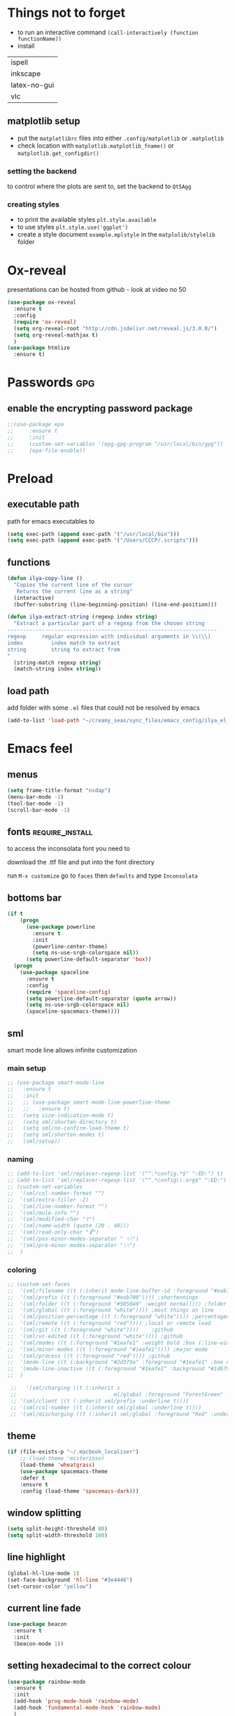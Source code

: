 #+STARTUP: overview

* Things not to forget
- to run an interactive command =(call-interactively (function functionName))=
- install
| ispell       |
| inkscape     |
| latex-no-gui |
| vlc          |
** matplotlib setup
- put the =matplotlibrc= files into either =.config/matplotlib= or =.matplotlib=
- check location with =matplotlib.matplotlib_fname()= or =matplotlib.get_configdir()=
*** setting the backend
to control where the plots are sent to, set the backend to =Qt5Agg=
*** creating styles
- to print the available styles =plt.style.available=
- to use styles =plt.style.use('ggplot')=
- create a style document =example.mplstyle= in the =matplolib/stylelib= folder
* Ox-reveal
presentations can be hosted from github - look at video no 50
#+BEGIN_SRC emacs-lisp 
  (use-package ox-reveal
    :ensure t
    :config
    (require 'ox-reveal)
    (setq org-reveal-root "http://cdn.jsdelivr.net/reveal.js/3.0.0/")
    (setq org-reveal-mathjax t)
    )
  (use-package htmlize
    :ensure t)
 #+END_SRC
* Passwords                                                             :gpg:
** enable the encrypting password package
#+BEGIN_SRC emacs-lisp
  ;;(use-package epa
  ;;     :ensure t
  ;;     :init
  ;;     (custom-set-variables '(epg-gpg-program "/usr/local/bin/gpg"))
  ;;     (epa-file-enable))
#+END_SRC
* Preload
** executable path
path for emacs executables to
#+BEGIN_SRC emacs-lisp 
  (setq exec-path (append exec-path '("/usr/local/bin")))
  (setq exec-path (append exec-path '("/Users/CCCP/.scripts")))
 #+END_SRC
** functions
#+BEGIN_SRC emacs-lisp 
  (defun ilya-copy-line ()
    "Copies the current line of the cursor
     Returns the current line as a string"
    (interactive)
    (buffer-substring (line-beginning-position) (line-end-position)))

  (defun ilya-extract-string (regexp index string)
    "Extract a particular part of a regexp from the chosen string
  -------------------------------------------------------------------
  regexp     regular expression with individual arguments in \\(\\)
  index         index match to extract
  string        string to extract from
  "
    (string-match regexp string)
    (match-string index string))
 #+END_SRC
** load path
add folder with some =.el= files that could not be resolved by emacs
#+BEGIN_SRC emacs-lisp 
  (add-to-list 'load-path "~/creamy_seas/sync_files/emacs_config/ilya_el_manual")
 #+END_SRC
* Emacs feel
** menus
#+BEGIN_SRC emacs-lisp
  (setq frame-title-format "nsdap")
  (menu-bar-mode -1)
  (tool-bar-mode -1)
  (scroll-bar-mode -1)
#+END_SRC
** fonts                                                    :require_install:
to access the inconsolata font you need to 
**** download the .ttf file and put into the font directory
**** run =M-x customize= go to =faces= then =defaults= and type =Inconsolata=
** bottoms bar
#+BEGIN_SRC emacs-lisp
  (if t
      (progn
        (use-package powerline			
          :ensure t
          :init
          (powerline-center-theme)
          (setq ns-use-srgb-colorspace nil))
        (setq powerline-default-separator 'box))
    (progn
      (use-package spaceline
        :ensure t
        :config
        (require 'spaceline-config)
        (setq powerline-default-separator (quote arrow))
        (setq ns-use-srgb-colorspace nil)
        (spaceline-spacemacs-theme))))
#+END_SRC
** sml
smart mode line allows infinite customization
*** main setup
#+BEGIN_SRC emacs-lisp 
  ;; (use-package smart-mode-line
  ;;   :ensure t
  ;;   :init
  ;;   ;; (use-package smart-mode-line-powerline-theme
  ;;   ;;   :ensure t)
  ;;   (setq size-indication-mode t)
  ;;   (setq sml/shorten-directory t)
  ;;   (setq sml/no-confirm-load-theme t)
  ;;   (setq sml/shorten-modes t)
  ;;   (sml/setup))
 #+END_SRC
*** naming
#+BEGIN_SRC emacs-lisp
  ;; (add-to-list 'sml/replacer-regexp-list '("^.*config.*$" ":ED:") t)
  ;; (add-to-list 'sml/replacer-regexp-list '("^.*config\\.org$" ":ED:") t)
  ;; (custom-set-variables
  ;;  '(sml/col-number-format "")
  ;;  '(sml/extra-filler -2)
  ;;  '(sml/line-number-format "")
  ;;  '(sml/mule-info "")
  ;;  '(sml/modified-char "☦︎")
  ;;  '(sml/name-width (quote (20 . 40)))
  ;;  '(sml/read-only-char "☧")
  ;;  '(sml/pos-minor-modes-separator " ᛋᛋ")
  ;;  '(sml/pre-minor-modes-separator "ᛋᛋ")
  ;;  )
 #+END_SRC
*** coloring
#+BEGIN_SRC emacs-lisp 
  ;; (custom-set-faces
  ;;  '(sml/filename ((t (:inherit mode-line-buffer-id :foreground "#eab700" :weight bold)))) ;file name
  ;;  '(sml/prefix ((t (:foreground "#eab700")))) ;shortennings
  ;;  '(sml/folder ((t (:foreground "#505040" :weight normal)))) ;folder
  ;;  '(sml/global ((t (:foreground "white")))) ;most things on line
  ;;  '(sml/position-percentage ((t (:foreground "white")))) ;percentageof buffer
  ;;  '(sml/remote ((t (:foreground "red")))) ;local or remote load
  ;;  '(sml/git ((t (:foreground "white"))))	;github
  ;;  '(sml/vc-edited ((t (:foreground "white")))) ;github
  ;;  '(sml/modes ((t (:foreground "#1eafe1" :weight bold :box (:line-width 1 :color "#2d379a" :style pressed-button))))) ;major mode
  ;;  '(sml/minor-modes ((t (:foreground "#1eafe1")))) ;major mode
  ;;  '(sml/process ((t (:foreground "red")))) ;github
  ;;  '(mode-line ((t (:background "#2d379a" :foreground "#1eafe1" :box nil))))
  ;;  '(mode-line-inactive ((t (:foreground "#1eafe1" :background "#1d679a" :box nil))))
  ;;  )

   ;;   '(sml/charging ((t (:inherit s
   ;;                               ml/global :foreground "ForestGreen" :underline t))))
   ;; '(sml/client ((t (:inherit sml/prefix :underline t))))
   ;; '(sml/col-number ((t (:inherit sml/global :underline t))))
   ;; '(sml/discharging ((t (:inherit sml/global :foreground "Red" :underline t))))
 #+END_SRC
** theme
#+BEGIN_SRC emacs-lisp
  (if (file-exists-p "~/.macbook_localiser")
      ;; (load-theme 'misterioso)
      (load-theme 'wheatgrass)
      (use-package spacemacs-theme
      :defer t
      :ensure t
      :config (load-theme 'spacemacs-dark)))
#+END_SRC
** window splitting
#+BEGIN_SRC emacs-lisp 
  (setq split-height-threshold 80)
  (setq split-width-threshold 160)
 #+END_SRC
** line highlight
#+BEGIN_SRC emacs-lisp
  (global-hl-line-mode 1)
  (set-face-background 'hl-line "#3e4446")
  (set-cursor-color "yellow")
#+END_SRC
** current line fade
#+BEGIN_SRC emacs-lisp
  (use-package beacon
    :ensure t
    :init
    (beacon-mode 1))
#+END_SRC
** setting hexadecimal to the correct colour
#+BEGIN_SRC emacs-lisp
  (use-package rainbow-mode
    :ensure t
    :init
    (add-hook 'prog-mode-hook 'rainbow-mode)
    (add-hook 'fundamental-mode-hook 'rainbow-mode)
    )
#+END_SRC
** colouring
#+BEGIN_SRC emacs-lisp 
  (custom-set-faces
   '(default ((t (:family "Inconsolata" :height 170 :background "#2d3743"))))
   `(popup-scroll-bar-background-face ((t (:background "#189a1e1224a2"))))
   `(popup-scroll-bar-foreground-face ((t (:background "#41bf505b61e3"))))
   `(popup-face ((t (:background "#41bf505b61e3" :foreground "white"))))
   ;; selection on autocomplete
   `(popup-menu-selection-face ((t (:background "orange2" :foreground "#3a3a6e" :weight semibold))))
   ;; rest of autocomplete
   `(popup-menu-face ((t (:inherit default :background "#41bf505b61e3"))))
   `(popup-menu-summary-face ((t (:inherit default :background "#41bf505b61e3")))))
  (set-default 'cursor-type 'hollow)
  (set-cursor-color "#ffd700")
 #+END_SRC
* Emacs Shortcuts                                                    :darren:
** function to open up the config file for editing
#+BEGIN_SRC emacs-lisp
  (defun config-visit()
      "Opens up the configuration file on the stroke of =C-c e=
  "
    (interactive)
    (find-file "~/creamy_seas/sync_files/emacs_config/config.org"))

  (global-set-key (kbd "C-c e") (function config-visit))
#+END_SRC
** function to load the configuration into emacs
#+BEGIN_SRC emacs-lisp
  (defun reload-config()
    "Reruns the config file
  "
    (interactive)
    (org-babel-load-file (expand-file-name "~/creamy_seas/sync_files/emacs_config/config.org")))
#+END_SRC
* Terminal and Bash
** import bash variables
#+BEGIN_SRC emacs-lisp 
  (use-package exec-path-from-shell
    :ensure t
    :init
    (when (memq window-system '(mac ns x))
      (exec-path-from-shell-initialize))
    )
 #+END_SRC
** do not ask for kill confirmation
#+BEGIN_SRC emacs-lisp 
  (setq kill-buffer-query-functions nil)
 #+END_SRC
** shell mode source in org mode
#+BEGIN_SRC emacs-lisp
  (add-to-list 'org-structure-template-alist
	       '("sh" "#+BEGIN_SRC sh\n?\n#+END_SRC"))
#+END_SRC
** setting default shell to Bash
#+BEGIN_SRC emacs-lisp
  (defvar my-term-shell "/bin/bash")
  (defadvice ansi-term (before force-bash)
    (interactive (list my-term-shell)))
  (ad-activate 'ansi-term)
#+END_SRC

** shortcut
#+BEGIN_SRC emacs-lisp
  (global-set-key (kbd "<s-return>") 'ansi-term)
#+END_SRC

** sudo edit (root editing of files)
#+BEGIN_SRC emacs-lisp
  (use-package sudo-edit
    :ensure t
    :bind ("s-e" . sudo-edit))
#+END_SRC
** dmenu (file browsing)                                              :fixup:
#+BEGIN_SRC emacs-lisp
  (use-package dmenu
    :ensure t
    :bind
    ("s-SPC" . 'dmenu))
#+END_SRC
* Very cool benis
** reload file on the go
any changes of a file, will be automatically reloaded
#+BEGIN_SRC emacs-lisp 
  (global-auto-revert-mode 1)
 #+END_SRC
** symon mode
(system memory etc showing at the bottom of the screen)
#+BEGIN_SRC emacs-lisp
  (use-package symon
    :ensure t
    :bind
    ("s-h" . symon-mode))
#+END_SRC

** greek letters
#+BEGIN_SRC emacs-lisp
  (when window-system (global-prettify-symbols-mode t))
#+END_SRC
** narrow and widen region
#+BEGIN_SRC emacs-lisp 
  (defun narrow-or-widen-dwim (p)
    "If the buffer is narrowed, it widens. Otherwise, it narrows intelligently.
  Intelligently means: region, org-src-block, org-subtree, or defun,
  whichever applies first.
  Narrowing to org-src-block actually calls `org-edit-src-code'.

  With prefix P, don't widen, just narrow even if buffer is already
  narrowed."
    (interactive "P")
    (declare (interactive-only))
    (cond ((and (buffer-narrowed-p) (not p)) (widen))
          ((region-active-p)
           (narrow-to-region (region-beginning) (region-end)))
          ((derived-mode-p 'org-mode)
           ;; `org-edit-src-code' is not a real narrowing command.
           ;; Remove this first conditional if you don't want it.
           (cond ((ignore-errors (org-edit-src-code))
                  (delete-other-windows))
                 ((org-at-block-p)
                  (org-narrow-to-block))
                 (t (org-narrow-to-subtree))))
          (t (narrow-to-defun))))

  (global-set-key (kbd "C-x n") (function narrow-or-widen-dwim))
 #+END_SRC
* AUCTex mode                                                        :ispell:
** latex commands                                           :listOfCommands:
I will most be using CDLaTeX to type in a command and then autocomplete it
Yasnippet to add stuff once I am there (like and an extra item) and create own tab commands
I will use C-c C-f for font changes
Indenting environment
|-----------------+------------------------------------------+----------------------------------|
| TABBING         | -----------------                        | ------------------               |
| =cdlatex=       | tabbing out common commands              | =cdlatex= help with =C-c ?=      |
| =yasnippet=     | tabbing out common and personal commands | =yasnippet= =yasnippet-snippets= |
| CREATE AND FILL | ------------------                       | -------------------              |
| =C-c C-f=       | change the font                          | =auctex=                         |
| =C-c C-e=       | create figure environemnt                | =auctex=                         |
| =C-c C-s=       | create section environment               | =auctex=                         |
| =`=             | math mode help                           | =LaTeX-math-mode=                |
| REFFERENCING    | ------------------                       | -------------------              |
| =C-c (= =C-c )= | create/use refference                    | =reftex=                         |
| =C-c [=         | refferences a citation                   | =reftex=                         |
| =C-c ==         | create content list to navigate          | =reftex=                         |
| AESTHETICS      | ------------                             | --------------                   |
| =C-c C-o=       | autohide sections                        | =TeX-fold-mode=                  |
| =C-c C-q C-e=   | indent environment or region             |                                  |
| COMMENTING      | ------------                             | --------------                   |
| =C-c '=         | comment paragraph                        |                                  |
| =C-c ;=         | comment region                           |                                  |
| COMPILING       | ------------                             | --------------                   |
| =C-c C-c=       | run next latex generations tep           |                                  |
| =C-c `=         | look through errors                      |                                  |
| =C-c C-v=       | Look at pdf                              |                                  |
|-----------------+------------------------------------------+----------------------------------|

** general setup
- install =.sty= packages in =/usr/local/texlive/2018/texmf-dist/tex/latex/base=
- run =sudo -s texhash= to load it up
- =flyspell= requires ispell to be installed on computer
#+BEGIN_SRC emacs-lisp
  (use-package latex
    :ensure auctex
    :init
    (setq TeX-auto-save t)
    (setq TeX-parse-self t)  ;;access imported packages
    (setq TeX-save-query nil)  ;;don't prompt file save
    (setq-default TeX-show-compilation t)
    (setq TeX-interactive-mode t)
    (setq Tex-master nil)  ;;specify master file for each project
    :config
    (add-hook 'LaTeX-mode-hook 'flyspell-mode)
    (add-hook 'LaTeX-mode-hook
              (lambda () (TeX-fold-mode 1)))
    (add-hook 'LaTeX-mode-hook
              (lambda () (set (make-variable-buffer-local 'TeX-electric-math)
                         (cons "$" "$"))))
    :hook
    (LaTeX-mode-hook . LaTeX-math-mode);; type ` to get suggestions
    (LaTeX-mode-hook . font-lock-mode);; font highlighting
    )

  (server-start)
 #+END_SRC
** tailored commands
*Some important AucTex commands and variables*
| =TeX-expand-list-builtin= | pair list tying command with a % expression e.g. =%s= -> master latex file |
| =TeX-expand-list=         | this variables contains the above =TeX-expand-list-builtin                 |
| =Tex-command-expand=      | "commandInStringForm" 'TeX-master-file TeX-expand-list                     |
*** generate file =C-c C-m=
1 - a process name is generated based off the name of the master file
2 - the actual command calls the =pdf_engine= script in the emacs.d directory
3 - expansion if performed to change =%s= to the master file name
#+BEGIN_SRC emacs-lisp 
  (defun ilya_gen-key ()
    "Command binded to C-c C-m will make the pdf with latexmk"
    (interactive)
    (minibuffer-message (concat "ᛋᛋ Generating \"" (TeX-master-file) "\" ᛋᛋ"))
    (let (
          ;; 1 - variable definition
          (command-script (ilya_expand-latex-command "~/creamy_seas/sync_files/emacs_config/ilya_scripts/pdf_engine.sh %s")))

      ;; 2 - prepare for compilation buffer
      (ilya_latex-compilation-prepare "BuildPDF")

      ;; 3 - launch compilation
      (ignore-errors
        (TeX-run-TeX ilya_latex-compilation-process-id command-script (TeX-master-file)))
    
      ;; 4 - change number of running processes and colour in the modeline
      (setq ilya_LaTeX-running-compilations (+ ilya_LaTeX-running-compilations 1))
    
    (custom-set-faces
     '(mode-line ((t (:background "#2d379a" :foreground "#1eafe1" :box (:line-width 2 :color "red")))))))
    )

  (add-hook 'LaTeX-mode-hook (lambda ()
                               (define-key LaTeX-mode-map (kbd "C-c C-c") (function ilya_gen-key))))
 #+END_SRC
*** exterminate files =C-c C-j=
1 - kill any running processes on this master files
2 - delete the buffer that was running that process
3 - move files into output directory
4 - close this buffer as well

#+BEGIN_SRC emacs-lisp
  (defun ilya_jew-key()
    (interactive)

    (minibuffer-message (concat "===> 卍 Exterminating \"" (ilya_get-master-file-name) "\" 卍"))

    (let ((command-script (ilya_expand-latex-command "~/creamy_seas/sync_files/emacs_config/ilya_scripts/jew_engine.sh %s")))

      ;; 1 - get the buffer names and variables of running process
      (ilya_latex-compilation-prepare "BuildPDF")

      ;; 2 - delete the "genPDF" process for the current master file
      ;; (ignore-errors
      (set-process-query-on-exit-flag (get-process ilya_latex-compilation-process-id) nil)
      (delete-process (get-process ilya_latex-compilation-process-id))
        ;; )

      ;; 3 - delete the buffer the process was in (reset the buffer name)
      ;; (ignore-errors (kill-buffer (TeX-active-buffer)))
      (ignore-errors (kill-buffer "*TeX Help*"))

      ;; 4 - prepare variables for the gassing
      (ilya_latex-compilation-prepare "jewGas")

      ;; 5 - the gassing itself
      (ignore-errors 
        (TeX-run-TeX "jew_process" command-script (TeX-master-file))
        )

      ;; 6 - change number of running processes and recolour bar if required
      (setq ilya_LaTeX-running-compilations (- ilya_LaTeX-running-compilations 1))

      (if (eq ilya_LaTeX-running-compilations 0)
          (custom-set-faces
           '(mode-line ((t (:background "#2d379a" :foreground "#1eafe1"))))))
      (sleep-for 2)

      ;; 5 - close this buffer window
      (kill-buffer (get-buffer "卍 Exterminating 卍"))
      (minibuffer-message "===> 卍 Extermination complete 卍 - heil!")))

  (add-hook 'LaTeX-mode-hook (lambda ()
                               (define-key LaTeX-mode-map (kbd "C-c C-j") (function ilya_jew-key))))
#+END_SRC
*** jump to pdf =C-c C-v=
- skim is run, reading the current line in the emacs buffer and highlighting it in the pdf
- =syntex.gz= file needs to be in the directory for this to occur, so it's copied
| unique to skim  |                                                      |
| =-b=            | inserts a reading bar into the pdf                   |
| =-g=            | tells it to load in background                       |
| unique to emacs | commands in TeX-expand-list-builtin in =tex.el= file |
| =%n=            | is the line number we are on                         |
| =%o=            | is the output file name                              |
| =%b=            | is the tex file name                                 |

#+BEGIN_SRC emacs-lisp
  (setq TeX-view-program-list
        '(("SkimViewer" "~/creamy_seas/sync_files/emacs_config/ilya_scripts/search_engine.sh %s %n %o %b")))

  (setq TeX-view-program-selection '((output-pdf "SkimViewer")))
 #+END_SRC
*** supporting functions and varibles
#+BEGIN_SRC emacs-lisp
  (setq ilya_LaTeX-running-compilations 0)

  (defun ilya_LaTeX-compilation-buffer-size ()
    "Resize the latex compilation buffer when it launches because it is seriosuly bloat"

    (progn
      ;;1) pdf generation case
      (if (string-equal ilya_latex-compilation-process-type "BuildPDF")
          (progn
            (ignore-errors (rename-buffer ilya_latex-compilation-buffer-name))
            (setq compilation-window-name (get-buffer-window ilya_latex-compilation-buffer-name))
            (window-resize-no-error compilation-window-name (- 5 (window-height compilation-window-name "floor")))))
      ;;2) file clearing case
      (if (string-equal ilya_compilation-process "jewGas")
          (progn
            (ignore-errors (rename-buffer ilya_compilation-name))))))

  ;;  (add-hook 'comint-mode-hook (function ilya_LaTeX-compilation-buffer-size))

  (defun ilya_latex-compilation-prepare (process-type)
    "Set variables that the latex compilation buffer will use"
    ;; 1 - get the master file name
    (setq temp-master-file (ilya_get-master-file-name))

    ;; 2 - generate further variables
    (setq ilya_latex-compilation-process-id (concat process-type ":" temp-master-file))
    (setq ilya_latex-compilation-process-type process-type)
    (setq ilya_latex-compilation-master-file temp-master-file)

    ;; 3 - generate buffer name
    (if (string-equal process-type "BuildPDF")
        (setq ilya_latex-compilation-buffer-name (concat "ᛋᛋ Compiling [" temp-master-file "] ᛋᛋ")))
    (if (string-equal process-type "jewGas")
        (setq ilya_latex-compilation-buffer-name "卍 Exterminating 卍")))

  (defun ilya_get-master-file-name ()
    "Get the name of the master latex file in the current project"
    (interactive)
    (TeX-command-expand "%s" 'TeX-master-file TeX-expand-list))

  (defun ilya_expand-latex-command (command-script)
    (interactive)
    "Expands the latex command by evaluating the % variables in accordance with the system's master file"
    (TeX-command-expand command-script 'TeX-master-file TeX-expand-list))
 #+END_SRC

*** error checking =C-c C-w=
natively, auctex creates a list of errors once the compiling finishes.
here we make it do it explictly 
1 - get the current active compilation buffer.

#+BEGIN_SRC emacs-lisp 
  (defun ilya_latex-next-error (args)
    "Reads the compilation buffer and extracts errors to run through"
    (interactive "p")

    ;; 1 - search for active buffer (assign it to tempvar)
    (if-let ((tempvar (TeX-active-buffer)))

        ;; 2 - if open, go to that buffer and get all the errors
        (save-excursion
          (set-buffer (TeX-active-buffer))
          (TeX-parse-all-errors)

          ;; 3 - display error list
          (if TeX-error-list
              (minibuffer-message "ᛋᛋ Jew hunt finished ᛋᛋ"))

          ;; 4 - iterate through error list
          (call-interactively (function TeX-next-error))
          ;; clear region
          (delete-region (point-min) (point-max))
          (minibuffer-message "ᛋᛋ Make this totally aryan, free from scheckel mounds ᛋᛋ"))

      (minibuffer-message "ᛋᛋ But mein Führer - there's no-one running ᛋᛋ"))) 

  (add-hook 'LaTeX-mode-hook (lambda ()
                               (local-unset-key (kbd "C-c C-w"))
                               (local-set-key (kbd "C-c C-w") (function ilya_latex-next-error))))

  (defmacro my-save-excursion (&rest forms)
    (let ((old-point (gensym "old-point"))
          (old-buff (gensym "old-buff")))
      `(let ((,old-point (point))
             (,old-buff (current-buffer)))
         (prog1
             (progn ,@forms)
           (unless (eq (current-buffer) ,old-buff)
             (switch-to-buffer ,old-buff))
           (goto-char ,old-point)))))
 #+END_SRC
** minor modes
*** reftex
#+BEGIN_SRC emacs-lisp 
  (use-package reftex
    :ensure t
    :init
    (add-hook 'LaTeX-mode-hook 'turn-on-reftex)
    (setq reftex-plug-into-AUCTeX t)
    )
 #+END_SRC
*** cdlatex (autcompletion)
#+BEGIN_SRC emacs-lisp 
  (use-package cdlatex
   :ensure t
   :config
   (add-hook 'LaTeX-mode-hook 'turn-on-cdlatex))
 #+END_SRC
** latex expand text
#+BEGIN_SRC emacs-lisp 
  (use-package fill-column-indicator
    :ensure t
    :config
    (add-hook 'LaTeX-mode-hook 'fci-mode)
    (setq fci-rule-color "#248")
    (setq fci-rule-width 1))

  (defun ilya_buffer-fill-column ()
    (interactive)

    ;; 1 - get the window width
    (setq windowWidth (window-width))
    (setq temp-fill-width (- windowWidth 10))

    ;; 2 - set the fill width to 94 max
    (if (> 94 temp-fill-width)
        (set-fill-column temp-fill-width)
      (set-fill-column 94)))


  (global-set-key (kbd "C-c l") (function ilya_buffer-fill-column))
 #+END_SRC
 
** =hyperref=
#+BEGIN_SRC emacs-lisp 
  (defun ilya-reftex-reference (&optional type no-insert cut)
    "Make a LaTeX reference.  Look only for labels of a certain TYPE.
  With prefix arg, force to rescan buffer for labels.  This should only be
  necessary if you have recently entered labels yourself without using
  reftex-label.  Rescanning of the buffer can also be requested from the
  label selection menu.
  The function returns the selected label or nil.
  If NO-INSERT is non-nil, do not insert \\ref command, just return label.
  When called with 2 C-u prefix args, disable magic word recognition."

    (interactive)

    ;; Check for active recursive edits
    (reftex-check-recursive-edit)

    ;; Ensure access to scanning info and rescan buffer if prefix is '(4)
    (reftex-access-scan-info current-prefix-arg)

    (let ((reftex-refstyle (when (and (boundp 'reftex-refstyle) reftex-refstyle)
                      reftex-refstyle))
          (reftex-format-ref-function reftex-format-ref-function)
          (form "\\ref{%s}")
          label labels sep sep1 style-alist)

      (unless reftex-refstyle
        (if reftex-ref-macro-prompt
            (progn
              ;; Build a temporary list which handles more easily.
              (dolist (elt reftex-ref-style-alist)
                (when (member (car elt) (reftex-ref-style-list))
                  (mapc (lambda (x)
                          (add-to-list 'style-alist (cons (cadr x) (car x)) t))
                        (nth 2 elt))))
              ;; Prompt the user for the macro.
              (let ((key (reftex-select-with-char
                          "" (concat "SELECT A REFERENCE FORMAT\n\n"
                                     (mapconcat
                                      (lambda (x)
                                        (format "[%c] %s  %s" (car x)
                                                (if (> (car x) 31) " " "")
                                                (cdr x)))
                                      style-alist "\n")))))
                (setq reftex-refstyle (cdr (assoc key style-alist)))
                (unless reftex-refstyle
                  (error "No reference macro associated with key `%c'" key))))
          ;; Get the first macro from `reftex-ref-style-alist' which
          ;; matches the first entry in the list of active styles.
          (setq reftex-refstyle
                (or (caar (nth 2 (assoc (car (reftex-ref-style-list))
                                        reftex-ref-style-alist)))
                    ;; Use the first entry in r-r-s-a as a last resort.
                    (caar (nth 2 (car reftex-ref-style-alist)))))))

      (unless type
        ;; Guess type from context
        (if (and reftex-guess-label-type
                 (setq type (reftex-guess-label-type)))
            (setq cut (cdr type)
                  type (car type))
          (setq type (reftex-query-label-type))))

      ;; Have the user select a label
      (set-marker reftex-select-return-marker (point))
      (setq labels (save-excursion
                     (reftex-offer-label-menu type)))
      (reftex-ensure-compiled-variables)
      (set-marker reftex-select-return-marker nil)
      ;; If the first entry is the symbol 'concat, concat all labels.
      ;; We keep the cdr of the first label for typekey etc information.
      (if (eq (car labels) 'concat)
          (setq labels (list (list (mapconcat 'car (cdr labels) ",")
                                   (cdr (nth 1 labels))))))
      (setq type (nth 1 (car labels))
            form (or (cdr (assoc type reftex-typekey-to-format-alist))
                     form))

      (cond
       (no-insert
        ;; Just return the first label
        (car (car labels)))
       ((null labels)
        (message "Quit")
        nil)
       (t
        (while labels
          (setq label (car (car labels))
                sep (nth 2 (car labels))
                sep1 (cdr (assoc sep reftex-multiref-punctuation))
                labels (cdr labels))
          (when cut
            (backward-delete-char cut)
            (setq cut nil))

          ;; remove ~ if we do already have a space
          (when (and (= ?~ (string-to-char form))
                     (member (preceding-char) '(?\ ?\t ?\n ?~)))
            (setq form (substring form 1)))
          ;; do we have a special format?
          (unless (string= reftex-refstyle "\\ref")
            (setq reftex-format-ref-function 'reftex-format-special))
          ;; ok, insert the reference
          (if sep1 (insert sep1))
          (setq ilya-temp-refference
           (if reftex-format-ref-function
               (funcall reftex-format-ref-function label form reftex-refstyle)
             (format form label label)))
          (setq ilya-temp-refference (ilya-extract-string "\\(ref{\\)\\(.*\\)\\(}\\)" 2 ilya-temp-refference))
          ;; take out the initial ~ for good
          (and (= ?~ (string-to-char form))
               (setq form (substring form 1))))
        (message "")
        label))))
 #+END_SRC
** cdlatex custom variables
#+BEGIN_SRC emacs-lisp 
  (setq cdlatex-math-symbol-alist
        `(
          (?F ("\\Phi"))))
 #+END_SRC
** key bindings
#+BEGIN_SRC emacs-lisp 
    (add-hook 'LaTeX-mode-hook (lambda ()
                                 (local-unset-key (kbd "C-c C-a"))
                                 (local-unset-key (kbd "C-c C-b"))
                                 (local-unset-key (kbd "C-c C-d"))
                                 (local-unset-key (kbd "C-c C-k"))
                                 (local-unset-key (kbd "C-c C-r"))
                                 (local-unset-key (kbd "C-c C-z"))
                                 (local-unset-key (kbd "C-c ESC"))
                                 (local-unset-key (kbd "C-c C-t"))
                                 (local-unset-key (kbd "C-c <")) ;;index and glossary
                                 (local-unset-key (kbd "C-c /")) ;;index
                                 (local-unset-key (kbd "C-c \\")) ;;index
                                 (local-unset-key (kbd "C-c >")) ;;index
                                 (local-unset-key (kbd "C-c _")) ;;set master file
                                 (local-unset-key (kbd "C-c C-n")) ;;normal mode (use C-c #)
                                 (local-unset-key (kbd "C-c ~")) ;;math mode
                                 (local-unset-key (kbd "C-c }")) ;;up list
                                 (local-unset-key (kbd "C-c `")) ;TeX-next-error
                                 (local-unset-key (kbd "C-c ^")) ;TeX-home-buffer
                                 (local-unset-key (kbd "C-x `")) ;next-error
                                 ))

    (defun ilya_latex-save-buffer ()
      "Save the current buffer and performs indent"
      (interactive)
      ;; 1 - fill colum
      (setq justify-width (ilya_buffer-fill-column))

      ;; 3 - perform fill
      (ignore-errors (LaTeX-fill-buffer justify-width))

      ;; 2 - save file
      (save-buffer))

    (defun ilya_latex-indent-buffer (args)
      "Indents the full buffer"
      (interactive "P")
      ;; 1 - fill the column
      (setq justify-width (ilya_buffer-fill-column))

      ;; 3 - perform fill
      (ignore-errors (LaTeX-fill-buffer justify-width))
      )

    (defun ilya_insert-underscore (args)
      "Inserts an underscore, because the jews put in dollars around it"
      (interactive "P")
      (insert "_"))

  (add-hook 'LaTeX-mode-hook (lambda ()
                               (define-key LaTeX-mode-map (kbd "C-c C-n") (function next-error))
                               (define-key LaTeX-mode-map (kbd "C-c C-;") (function comment-line))
                               (define-key LaTeX-mode-map (kbd "C-c C-u") (function ilya_insert-underscore))
                               (define-key LaTeX-mode-map (kbd "C-c C-q") (function ilya_latex-indent-buffer))
                               (define-key LaTeX-mode-map (kbd "C-c C-h") (function TeX-home-buffer))
                               (define-key LaTeX-mode-map (kbd "C-x C-s") (function ilya_latex-save-buffer))))
 #+END_SRC
** regexp colouring
*** theory
*Suppose we want to highlight certain constructs in a document*
The first thing that would happen, is latex searches for matching expressions - we need to create a rule for it to do so.

It would be a mumble jumble like
="\\(«\\(.+?\\|\n\\)\\)\\(+?\\)\\(»\\)"=

which can be created by running =(regexp-opt '("string1" "string2" etc) OPTION)= where =OPTIONG= can be (search Emacs Search)
|-----------+------------------------------------------|
| .         | matches any character                    |
| ^ or $    | start or end of line                     |
| ?         | repeat the previos match 0 or 1 time     |
| +         | repeat the previous match 1 or more time |
| *         | repeat previous match 0 or more times    |
| [^x]      | any symbol appart from x                 |
| [:ascii:] | match ascii characters                   |
|-----------+------------------------------------------|
*** define faces
#+BEGIN_SRC emacs-lisp 
  (defface ilya_face-latex-background
    '((t :background "#2d3743"
         :foreground "#3a3a6e"
         :weight bold
         ))
    "Face for red blocks")

  (defface ilya_face-latex-title
    '((t :foreground "firebrick1"
         :slant italic
         :overline t
         ))
    "Face for comments")

  (defface ilya_face-latex-red
    '((t :background "#964854"
         :weight bold
         ))
    "Face for red blocks")

  (defface ilya_face-latex-gold
    '((t :background "gold1"
         :weight bold
         ))
    "")

  (defface ilya_face-latex-blue
    '((t :background "#464896"
         :weight bold
         ))
    "Face for blue blocks")
 #+END_SRC
*** matching colour
#+BEGIN_SRC emacs-lisp 
  (font-lock-add-keywords 'latex-mode
                          '(("\\(\\\\red\{\\)\\(\\(.\\|\\Ca\\)*?\\)\\(\}\\\\ec\\)"
                             (1 'ilya_face-latex-red t)
                             (4 'ilya_face-latex-red t))))

  (font-lock-add-keywords 'latex-mode
                          '(("\\(\\\\blue\{\\)\\(\\(.\\|\\Ca\\)*?\\)\\(\}\\\\ec\\)"
                             (1 'ilya_face-latex-blue t)
                             (4 'ilya_face-latex-blue t))))

  (font-lock-add-keywords 'latex-mode
                          '(("\\(\\\\gold\{\\)\\(\\(.\\|\\Ca\\)*?\\)\\(\}\\\\ec\\)"
                             (1 'ilya_face-latex-gold t)
                             (4 'ilya_face-latex-gold t))))

  ;; %% Comment
  (font-lock-add-keywords 'latex-mode
                           '(("\\(%\\{2,\\}\\)\\(\s.*\\)\\($\\)"
                              (1 'ilya_face-latex-title t)
                              (2 'ilya_face-latex-title t))))
 #+END_SRC
** colouring
#+BEGIN_SRC emacs-lisp 
  (custom-set-faces
   '(font-latex-bold-face ((t (:inherit bold))))
   '(font-latex-italic-face ((t (:inherit italic))))
   '(font-latex-math-face ((t (:foreground "#99c616"))))
   '(font-latex-sedate-face ((t (:foreground "burlywood")))))
 #+END_SRC
* C++ mode
** Preliminary instructions
1) you need to first check that clang is on computer =clang --version=
2) then make sure that cmake is also installed =brew install cmake=
3) after filling out the code below, run =M-x irony-install-server=
4) this should prepare to run some long command like:
#+BEGIN_SRC sh
  /usr/local/bin/cmake -DCMAKE_INSTALL_PREFIX\=/Users/CCCP/.emacs.d/irony/  /Users/CCCP/.emacs.d/elpa/irony-20190516.2348/server && /usr/local/bin/cmake --build . --use-stderr --config Release --target install
#+END_SRC
5) *copy this into terminal and evalute. Then it chould be working*
** tags file [[https://github.com/leoliu/ggtags][read about it here]]
#+BEGIN_SRC emacs-lisp 
  (use-package ggtags
    :ensure t
    :config 
    (add-hook 'c-mode-common-hook
              (lambda ()
                (when (derived-mode-p 'c-mode 'c++-mode 'java-mode)
                  (ggtags-mode 1))))
    )
 #+END_SRC
** Actual installation
#+BEGIN_SRC emacs-lisp 
  ;;tie backend of company to company-irony
  (use-package company-irony
    :ensure t
    :config
    (require 'company)
    (add-to-list 'company-backends 'company-irony))

  ;;setup company-irony with c++ connection
  (use-package irony
    :ensure t
    :config
    (add-hook 'c++-mode-hook 'irony-mode)
    (add-hook 'irony-mode-hook 'irony-cdb-autosetup-compile-options))

  ;;finally ensure that c++-mode-hook is activated when company mode is on
  (with-eval-after-load 'company
    (add-hook 'c++-mode-hook 'company-mode))
 #+END_SRC
* Dired
beautiful file browsing

#+BEGIN_SRC emacs-lisp 
  (require 'dired+)
  (global-set-key (kbd "C-x C-d") (function dired))
  (define-key dired-mode-map (kbd "C-c C-q") (function toggle-read-only))
  ;; (define-key dired-mode-map (kbd "RET") (function dired-find-alternate-file)) ;close the current dired file and open new one with target
  (define-key dired-mode-map (kbd "<right>") (function dired-find-file-other-window))
 #+END_SRC
** bindings
| a       | go to file or directory and close dired bufffer |
| v       | preview                                         |
| o       | open in new window                              |
| m/u     | mark/unmark                                     |
| +       | add directory                                   |
| r       | rename                                          |
| R       | move mass                                       |
| *       | regexp                                          |
| C-c C-q | rename then =C-c C-c=                           |
|         |                                                 |
* EIN mode
- *do not set* =(setq ein:use-smartrep t)= or it doesn't work
- run command =jt= to set html variables*
- run =jt notebook password= to set a password
- =C-c C-h= for tooltip help
** setup
#+BEGIN_SRC emacs-lisp 
  (use-package ein
    :ensure t
    :init
    (setq ein:completion-backend 'ein:use-company-backend)
    (custom-set-variables
     '(ein:jupyter-default-notebook-directory
       "~/creamy_seas/2am/python")))

  (defun ilya-no-relative-numbering ()
    "turn off relative numbering"
    (linum-relative-global-mode -1))

  (add-hook 'ein:notebook-mode-hook (function ilya-no-relative-numbering))
 #+END_SRC
** coloring
#+BEGIN_SRC emacs-lisp 
  (custom-set-faces
   '(ein:cell-output-area ((t (:foreground "cornsilk4" :background "#2d3743"))))
   '(ein:cell-input-prompt ((t (:foreground "azure4" :background "#2d3743"))))
   '(header-line ((t (:foreground "DeepPink1" :background "#2d3743"))))
   '(ein:notification-tab-normal ((t (:inhert header-line))))
    '(ein:notification-tab-selected ((t (:inhert header-line :weight bold :foreground "tan1"))))
   '(ein:cell-heading-1 ((t (:inherit ein:cell-heading-3 :foreground "cornflower blue" :weight bold :height 1.2))))
   '(ein:cell-heading-2 ((t (:inherit ein:cell-heading-3 :foreground "SteelBlue2" :weight bold :height 1.05))))
   '(ein:cell-heading-6 ((t (:inherit variable-pitch :foreground "MediumPurple3" :weight bold)))))

 #+END_SRC
** =ilya-ein-header=
#+BEGIN_SRC emacs-lisp 
  ;; (defun ilya_ein-header (ws cell type &optional level focus)
  ;;   "Change the cell type of the current cell.
  ;; Prompt will appear in the minibuffer.

  ;; When used in as a Lisp function, TYPE (string) should be chose
  ;; from \"code\", \"hy-code\", \"markdown\", \"raw\" and \"heading\".  LEVEL is
  ;; an integer used only when the TYPE is \"heading\"."
  ;;   (interactive
  ;;    (let* ((ws (ein:worksheet--get-ws-or-error))
  ;; 	  (cell (ein:worksheet-get-current-cell))
  ;; 	  (choices (case (slot-value ws 'nbformat)
  ;; 		     (2 "cm")
  ;; 		     (3 "cmr123456")
  ;; 		     (4 "chmr123456")))
  ;; 	  (key (ein:ask-choice-char
  ;; 		(format "Cell type [%s]: " choices) choices))
  ;; 	  (type (case key
  ;; 		  (?c "code")
  ;; 		  (?h "hy-code")
  ;; 		  (?m "markdown")
  ;; 		  (?r "raw")
  ;; 		  (t "heading")))
  ;; 	  (level (when (equal type "heading")
  ;; 		   (string-to-number (char-to-string key)))))
  ;;      (list ws cell type level t)))

  ;;   (let ((new (ein:cell-convert-inplace cell type)))
  ;;     (when level
  ;;       (ein:cell-change-level new level))
  ;;     ))

  ;; (let ((new (ein:cell-convert-inplace cell type)))
  ;;   (when (ein:codecell-p new)
  ;;     (setf (slot-value new 'kernel) (slot-value ws 'kernel)))
  ;;   (when level
  ;;     (ein:cell-change-level new level))
  ;;   (ein:worksheet--unshift-undo-list cell)
  ;; (when focus (ein:cell-goto new relpos)))


  ;; (with-eval-after-load "ein-notebook"
  ;;  (define-key ein:notebook-mode-map (kbd "C-c C-u") (function ilya_ein-header)))
 #+END_SRC
** =ilya-start-jupyter-notebook=
#+BEGIN_SRC emacs-lisp 
  (setq ein:notebooklist-login-timeout 10000)

  (defun ilya-start-jupyter-notebook ()
    "Opens up either a local jupyter server or connects to east-india's one"
    (interactive)
    (let ((choices (list "✇ local" "₿ east-india-server")))
      (setq temp-chosen-server (ido-completing-read "Portal to open:" choices))
      (if (string-equal temp-chosen-server "₿ east-india-server")
          (call-interactively (function ilya-login-east-india))
        (call-interactively (function ein:run)))))


  (defun ilya-login-east-india (callback &optional cookie-plist)
    "based of ein:notebook-login, but with supplied part to connect to"
    (setq url-or-port "http://project02.sinobestech.com.hk")
    (interactive `(,(lambda (buffer url-or-port) (pop-to-buffer buffer))
                   ,(if current-prefix-arg (ein:notebooklist-ask-user-pw-pair "Cookie name" "Cookie content"))))
    (unless callback (setq callback (lambda (buffer url-or-port))))

    (when cookie-plist
      (let* ((parsed-url (url-generic-parse-url (file-name-as-directory url-or-port)))
             (domain (url-host parsed-url))
             (securep (string-match "^wss://" url-or-port)))
        (loop for (name content) on cookie-plist by (function cddr)
              for line = (mapconcat #'identity (list domain "FALSE" (car (url-path-and-query parsed-url)) (if securep "TRUE" "FALSE") "0" (symbol-name name) (concat content "\n")) "\t")
              do (write-region line nil (request--curl-cookie-jar) 'append))))


    (let ((token (ein:notebooklist-token-or-password url-or-port)))
      (cond ((null token) ;; don't know
             (ein:notebooklist-login--iteration url-or-port callback nil nil -1 nil))
            ;; ((string= token "") ;; all authentication disabled
            ;;  (ein:log 'verbose "Skipping login %s" url-or-port)
            ;;  (ein:notebooklist-open* url-or-port nil nil nil callback nil))
             ;; (t (ein:notebooklist-login--iteration url-or-port callback nil token 0 nil))
             ;; (message "null")
            )
      )

    (switch-to-buffer-other-window "*ein:notebooklist http://project02.sinobestech.com.hk/user/ilya*"))

  (global-set-key (kbd "C-x C-j") (function ilya-start-jupyter-notebook))
 #+END_SRC
** =ilya-save-execute-and-go-to-next=
#+BEGIN_SRC emacs-lisp 
  (defun ilya-save-exectute-and-goto-next ()
    "Saves the notebook → execute cell → go to next cell"
    (interactive)
    (call-interactively (function ein:notebook-save-notebook-command))
    (call-interactively (function ein:worksheet-execute-cell-and-goto-next)))

  (defun ilya-save-exectute ()
    "Saves the notebook → execute cell → go to next cell"
    (interactive)
    (call-interactively (function ein:notebook-save-notebook-command))
    (call-interactively (function ein:worksheet-execute-cell)))

  (define-key ein:notebook-mode-map (kbd "<M-return>") (function ilya-save-exectute-and-goto-next))
  (define-key ein:notebook-mode-map (kbd "C-c C-c") (function ilya-save-exectute))

 #+END_SRC
** debug
#+BEGIN_SRC emacs-lisp 
  (defun temp (url-or-port callback errback token iteration response-status)
    ;; (ein:log 'debug "Login attempt #%d in response to %s from %s."
    ;;          iteration response-status url-or-port)
    ;; (unless callback
    ;;   (setq callback #'ignore))
    ;; (unless errback
    ;;   (setq errback #'ignore))
    (ein:query-singleton-ajax
     (list 'notebooklist-login--iteration url-or-port)
     (ein:url url-or-port "login")
     :timeout 10000
     ;; :data (if token (concat "password=" (url-hexify-string token)))
     ;; :parser #'ein:notebooklist-login--parser
     ;; :complete (apply-partially #'ein:notebooklist-login--complete url-or-port)
     ;; :error (apply-partially #'ein:notebooklist-login--error url-or-port token
     ;;                         callback errback iteration)
     :success (apply-partially #'ein:notebooklist-login--success url-or-port callback
                               errback token iteration)
    ))
 #+END_SRC
** key bindings
#+BEGIN_SRC emacs-lisp 
  (with-eval-after-load "ein-notebook"
    (define-key ein:notebook-mode-map (kbd "C-c C-j") (function ein:notebook-kernel-interrupt-command))
    ;; (define-key ein:notebook-mode-map (kbd "C-c C-j") (function
    ;;                                                    (prog
    ;;                                                     (ein:notebook-kernel-interrupt-command)
    ;;                                                     (ein:worksheet-clear-all-output))))
    (define-key ein:notebook-mode-map (kbd "C-:") (function iedit-mode))
    (define-key ein:notebook-mode-map (kbd "C-c C-;") (function comment-line))
    (define-key ein:notebook-mode-map (kbd "C-c TAB") (function ein:completer-complete)))
 #+END_SRC
* Elpy mode
** external setup of python
*** install =virtualenvwrapper=
**** mac
- install with pip3
=pip3 install virtualenv=
=pip3 install virtualenvwrapper=
=pip3 install virtualfish=

- load up to fish shell (put it in =config.fish= file)
=eval (python3 -m virtualfish)=

- craete env 
=vf new mac_vi=
**** arch
=sudo pacman -S python-virtualenvwrapper=

add the following to =bashrc=
#+BEGIN_SRC sh
  export WORKON_HOME=~/creamy_seas/sync_files/python_vi
  source /usr/bin/virtualenvwrapper.sh
#+END_SRC
(** setup python virtual environment
make virtual end with =mkvirtualenv NAME=
|------------------------------------+----------------------------------------------|
| =source NAMELOCATION/bin/activate= | activate an environment                      |
| =deactivate=                       | deactivate an environement                   |
| =workon NAME=                      | swtich environment                           |
| =lssitepackages=                   | list everything that is installed            |
| =pip install PACKAGENAME=          | install a package to the virtual environemnt |
| =echo $VIRTUAL_ENV=                | the currently activate virtual environment   |
|------------------------------------+----------------------------------------------|

*** to install using pip (second part not required)
|---------------+---------------------------------------------|
| =jedi=        | autocompletion python (suggest names)       |
| =autopep8=    | format the code (indent etc). uses =flake8= |
| =flake8=      | linting (checks typos, syntax errors)       |
| =importmagic= | automatic imports                           |
| =matplotlib=  |                                             |
| =qutip=       | needs =numpy= =Cython= =scipy=              |
| =PyQt5=       | gui interface                               |
|---------------+---------------------------------------------|
| =ipython3=    | kernel                                      |
| =yapf=        | code formatiing                             |
| =rope=        | 'refactoring' library                       |
| =jupyter=     | notebook                                    |
|---------------+---------------------------------------------|
#+TBLFM: $1=PyQt5

*** configuration files
the flake8 (used for syntax checking) has configuration file =~/.config/flake8=
** activate elpy and choose interpreter
a check is run to see if the =macbook_localiser= file exists and the corresponding environment
is activated
*** elpy
#+BEGIN_SRC emacs-lisp 
    (use-package elpy
      :ensure t
      :config
      (elpy-enable)
      (setq elpy-shell-use-project-root nil)
      (setq python-shell-completion-native-enable nil) ;remove a warming about native completion
  )
 #+END_SRC
*** syntax checking =jedi, flycheck=
- deactivate flymake and use flycheck - syntax is checked ont the fly
- uses jedi
#+BEGIN_SRC emacs-lisp 
  (use-package flycheck
    :ensure t
    :init
    (setq elpy-modules (delq 'elpy-module-flymake elpy-modules))
    (add-hook 'elpy-mode-hook 'flycheck-mode))  
 #+END_SRC
*** code formatting =autopep8=
- automatically fix syntax errors upon saving
#+BEGIN_SRC emacs-lisp 
  (use-package py-autopep8
    :ensure t
    :init
    (add-hook 'elpy-mode-hook 'py-autopep8-enable-on-save))  
 #+END_SRC
*** different virtual environments
#+BEGIN_SRC emacs-lisp 
  (defun ilya-pyenv-activate (python-environment-path)
    "Activate a particular environment
  -------------------------------------------------------------------
  python-path     relative path (from home directory) to the python env
                  folder to activate
  "
    (interactive)
    (progn
      (pyvenv-activate python-environment-path)
      (setq elpy-rpc-python-command "python3.7")
      (setq python-shell-interpreter "python3.7"
            python-shell-interpreter-args "-i")
      (pyvenv-restart-python)))
 #+END_SRC
*** default load
#+BEGIN_SRC emacs-lisp
  (use-package pyenv-mode
    :ensure t
    :config
    (if (file-exists-p "~/.macbook_localiser")
        (ilya-pyenv-activate "~/creamy_seas/sync_files/python_vi/nn_vi")
      (ilya-pyenv-activate "~/creamy_seas/sync_files/python_vi/arch_vi")))
#+END_SRC

** hydra
#+BEGIN_SRC emacs-lisp
  (use-package hydra
    :ensure t)

  (defhydra hydra-python-vi (:color teal
			      :hint nil)
    "
       PYTHON ENVIRONMENT SELECTION
  ^^^^^------------------------------------------------------------------------------------------
  _m_: mac-vi                _r_: restart
  _n_: neural-network-vi
  ^^
  ^^
  "
    ("m"   (ilya-pyenv-activate "~/creamy_seas/sync_files/python_vi/mac_vi"))
    ("n"   (ilya-pyenv-activate "~/creamy_seas/sync_files/python_vi/nn_vi"))
    ("r"   pyvenv-restart-python)
    ("q"   nil "cancel" :color blue))

  (global-set-key (kbd "<f9>") (function hydra-python-vi/body))
 #+END_SRC
** =ilya-python-interrupt=
#+BEGIN_SRC emacs-lisp 
  (defun ilya-python-interrupt ()
    "Send an interrupt signal to python process"
    (interactive)
    (let ((proc (ignore-errors
		  (python-shell-get-process-or-error))))
      (when proc
	(interrupt-process proc))))

 #+END_SRC
** binding
#+BEGIN_SRC emacs-lisp 
  (add-hook 'python-mode-hook (lambda ()
				(local-unset-key (kbd "C-c C-j")) ;imenu
				(local-unset-key (kbd "C-c C-f")) ;elpy-find-file
				(define-key elpy-mode-map (kbd "C-c C-b") nil) ;select current indentation

				(define-key elpy-mode-map (kbd "C-c C-k") (function ilya-python-interrupt))
				(define-key elpy-mode-map (kbd "C-c C-j") (function elpy-shell-kill-all))
				(define-key elpy-mode-map (kbd "C-c C-n") (function flycheck-next-error))
				(define-key elpy-mode-map (kbd "C-c C-p") (function flycheck-previous-error))
				(define-key elpy-mode-map (kbd "C-c C-f") (function elpy-nav-expand-to-indentation))
				(define-key elpy-mode-map (kbd "C-c C-r") (function elpy-rpc-restart))
				(define-key elpy-mode-map (kbd "C-c C-;") (function comment-line))))
 #+END_SRC
* Markdown mode
#+BEGIN_SRC emacs-lisp 
  (use-package markdown-mode
    :ensure t
    :commands (markdown-mode gfm-mode)
    :mode (("README\\.md\\'" . gfm-mode)
           ("\\.md\\'" . markdown-mode)
           ("\\.markdown\\'" . markdown-mode))
    :init (setq markdown-command "multimarkdown"))
 #+END_SRC
* Magit mode                                                         :darren:
#+BEGIN_SRC emacs-lisp 
  (use-package magit
    :ensure t)  

  (use-package git-gutter
    :ensure t
    :init
    (global-git-gutter-mode +1))
 #+END_SRC
** Time machine
#+BEGIN_SRC emacs-lisp 
  (use-package git-timemachine
    :ensure t)

 #+END_SRC
** Hydra
#+BEGIN_SRC emacs-lisp
  (defhydra hydra-git-gutter (:body-pre (git-gutter-mode 1)
                                        :hint nil)
    "
    Git gutter:
      _j_: next hunk        _s_tage hunk     _q_uit
      _k_: previous hunk    _r_evert hunk    _Q_uit and deactivate git-gutter
      ^ ^                   _p_opup hunk
      _h_: first hunk
      _l_: last hunk        set start _R_evision
    "
    ("j" git-gutter:next-hunk)
    ("k" git-gutter:previous-hunk)
    ("h" (progn (goto-char (point-min))
                (git-gutter:next-hunk 1)))
    ("l" (progn (goto-char (point-min))
                (git-gutter:previous-hunk 1)))
    ("s" git-gutter:stage-hunk)
    ("r" git-gutter:revert-hunk)
    ("p" git-gutter:popup-hunk)
    ("R" git-gutter:set-start-revision)
    ("q" nil :color blue)
    ("Q" (progn (git-gutter-mode -1)
                ;; git-gutter-fringe doesn't seem to
                ;; clear the markup right away
                (sit-for 0.1)
                (git-gutter:clear))
     :color blue))

  (global-set-key (kbd "M-g M-g") (function hydra-git-gutter/body))
 #+END_SRC
* Org mode                                                           :darren:
** autocomplete in org mode (when typing #+)
#+BEGIN_SRC emacs-lisp  
  ;; (use-package org-ac
  ;;   :ensure t
  ;;   :init
  ;;   (require 'org-ac)
  ;;   (org-ac/config-default)
  ;;   (setq org-ac/ac-trigger-command-keys (quote ("\\" ":" "[" "+"))) ;keys that trigger autocomplete
  ;;   ;bing the usual scrolling keys
  ;;   (define-key ac-completing-map (kbd "C-n") (function ac-next))
  ;;   (define-key ac-completing-map (kbd "C-p") (function ac-previous))
  ;;   (define-key ac-completing-map (kbd "C-v") (function ac-quick-help-scroll-down))
  ;;   (define-key ac-completing-map (kbd "M-v") (function ac-quick-help-scroll-up)))

 #+END_SRC
** get rid of anoying 'ding in table'
C-u C-c C-x !
** todo lists
#+BEGIN_SRC emacs-lisp 
  (setq org-todo-keywords '((sequence "TODO(t)" "BLOAT(B)" "BRYAN(b)" "PHD(p)" "SCHOOLS(s)" "TUTORING(l)" "|" "DOMINATED(d)")))

  (setq org-todo-keyword-faces (quote (
                                       ("STARTED" . "yellow")
                                       ("PHD" . (:foreground "yellow" :background "#FF3333"))
                                       ("SCHOOLS" . (:foreground "#090C42" :background "#9DFE9D"))
                                       ("Dominated" . (:foreground "#9DFE9D" :weight bold))
                                       ("BLOAT" . (:foreground "#000001" :background "#ffffff"))
                                       ("TUTORING" . (:foreground "#090C42" :background "#FFD700": weight bold))
                                       ("BRYAN" . (:foreground "#090C42" :background "#33ccff" :weight bold)))))

  (setq org-agenda-span 10)
 #+END_SRC
** insert link                                                    :function:
#+BEGIN_SRC emacs-lisp 
  (defun ilya-org-insert-link (&optional complete-file link-location default-description)
    "Insert a link.  At the prompt, enter the link.

  Completion can be used to insert any of the link protocol prefixes in use.

  The history can be used to select a link previously stored with
  `org-store-link'.  When the empty string is entered (i.e. if you just
  press `RET' at the prompt), the link defaults to the most recently
  stored link.  As `SPC' triggers completion in the minibuffer, you need to
  use `M-SPC' or `C-q SPC' to force the insertion of a space character.

  You will also be prompted for a description, and if one is given, it will
  be displayed in the buffer instead of the link.

  If there is already a link at point, this command will allow you to edit
  link and description parts.

  With a `\\[universal-argument]' prefix, prompts for a file to link to.  The \
  file name can be
  selected using completion.  The path to the file will be relative to the
  current directory if the file is in the current directory or a subdirectory.
  Otherwise, the link will be the absolute path as completed in the minibuffer
  \(i.e. normally ~/path/to/file).  You can configure this behavior using the
  option `org-link-file-path-type'.

  With a `\\[universal-argument] \\[universal-argument]' prefix, enforce an \
  absolute path even if the file is in
  the current directory or below.

  A `\\[universal-argument] \\[universal-argument] \\[universal-argument]' \
  prefix negates `org-keep-stored-link-after-insertion'.

  If the LINK-LOCATION parameter is non-nil, this value will be used as
  the link location instead of reading one interactively.

  If the DEFAULT-DESCRIPTION parameter is non-nil, this value will
  be used as the default description.  Otherwise, if
  `org-make-link-description-function' is non-nil, this function
  will be called with the link target, and the result will be the
  default link description."
    (interactive "P")
    (let* ((wcf (current-window-configuration))
           (origbuf (current-buffer))
           (region (when (org-region-active-p)
                     (buffer-substring (region-beginning) (region-end))))
           (remove (and region (list (region-beginning) (region-end))))
           (desc region)
           (link link-location)
           (abbrevs org-link-abbrev-alist-local)
           entry all-prefixes auto-desc)
      (cond
       (t
        ;; Read link, with completion for stored links.
        (org-link-fontify-links-to-this-file)
        (org-switch-to-buffer-other-window "*Org Links*")
        (let ((cw (selected-window)))
          (select-window (get-buffer-window "*Org Links*" 'visible))
          (with-current-buffer "*Org Links*" (setq truncate-lines t))
          (unless (pos-visible-in-window-p (point-max))
            (org-fit-window-to-buffer))
          (and (window-live-p cw) (select-window cw)))
        (setq all-prefixes (append (mapcar 'car abbrevs)
                                   (mapcar 'car org-link-abbrev-alist)
                                   (org-link-types)))
        (unwind-protect
            ;; Fake a link history, containing the stored links.
            (let ((org--links-history
                   (append (mapcar #'car org-stored-links)
                           org-insert-link-history)))
              (setq link "file")
              (unless (org-string-nw-p link) (user-error "No link selected"))
              (dolist (l org-stored-links)
                (when (equal link (cadr l))
                  (setq link (car l))
                  (setq auto-desc t)))
              (when (or (member link all-prefixes)
                        (and (equal ":" (substring link -1))
                             (member (substring link 0 -1) all-prefixes)
                             (setq link (substring link 0 -1))))
                (setq link (with-current-buffer origbuf
                             (org-link-try-special-completion link)))))
          (set-window-configuration wcf)
          (kill-buffer "*Org Links*"))
        (setq entry (assoc link org-stored-links))
        (or entry (push link org-insert-link-history))
        (setq desc (or desc (nth 1 entry)))))

      (when (funcall (if (equal complete-file '(64)) 'not 'identity)
                     (not org-keep-stored-link-after-insertion))
        (setq org-stored-links (delq (assoc link org-stored-links)
                                     org-stored-links)))

      (when (and (string-match org-plain-link-re link)
                 (not (string-match org-ts-regexp link)))
        ;; URL-like link, normalize the use of angular brackets.
        (setq link (org-unbracket-string "<" ">" link)))

      ;; Check if we are linking to the current file with a search
      ;; option If yes, simplify the link by using only the search
      ;; option.
      (when (and buffer-file-name
                 (let ((case-fold-search nil))
                   (string-match "\\`file:\\(.+?\\)::" link)))
        (let ((path (match-string-no-properties 1 link))
              (search (substring-no-properties link (match-end 0))))
          (save-match-data
            (when (equal (file-truename buffer-file-name) (file-truename path))
              ;; We are linking to this same file, with a search option
              (setq link search)))))

      ;; Check if we can/should use a relative path.  If yes, simplify
      ;; the link.
      (let ((case-fold-search nil))
        (when (string-match "\\`\\(file\\|docview\\):" link)
          (let* ((type (match-string-no-properties 0 link))
                 (path-start (match-end 0))
                 (search (and (string-match "::\\(.*\\)\\'" link)
                              (match-string 1 link)))
                 (path
                  (if search
                      (substring-no-properties
                       link path-start (match-beginning 0))
                    (substring-no-properties link (match-end 0))))
                 (origpath path))
            (cond
             ((or (eq org-link-file-path-type 'absolute)
                  (equal complete-file '(16)))
              (setq path (abbreviate-file-name (expand-file-name path))))
             ((eq org-link-file-path-type 'noabbrev)
              (setq path (expand-file-name path)))
             ((eq org-link-file-path-type 'relative)
              (setq path (file-relative-name path)))
             (t
              (save-match-data
                (if (string-match (concat "^" (regexp-quote
                                               (expand-file-name
                                                (file-name-as-directory
                                                 default-directory))))
                                  (expand-file-name path))
                    ;; We are linking a file with relative path name.
                    (setq path (substring (expand-file-name path)
                                          (match-end 0)))
                  (setq path (abbreviate-file-name (expand-file-name path)))))))
            (setq link (concat type path (and search (concat "::" search))))
            (when (equal desc origpath)
              (setq desc path)))))

      (unless auto-desc
        (let ((initial-input
               (cond
                (default-description)
                ((not org-make-link-description-function) desc)
                (t (condition-case nil
                       (funcall org-make-link-description-function link desc)
                     (error
                      (message "Can't get link description from `%s'"
                               (symbol-name org-make-link-description-function))
                      (sit-for 2)
                      nil))))))
          (setq desc link)
          ;; (setq desc (read-string "Description: " initial-input))
          ))

      (unless (string-match "\\S-" desc) (setq desc nil))
      (when remove (apply 'delete-region remove))
    
      (insert (org-make-link-string link desc))
      ;; Redisplay so as the new link has proper invisible characters.
      (sit-for 0)))
 #+END_SRC
** latex mode
#+BEGIN_SRC emacs-lisp 
  (add-hook 'org-mode-hook 'turn-on-cdlatex)

 #+END_SRC
** agenda files
*** keybinding
#+BEGIN_SRC emacs-lisp 
  (global-set-key (kbd "C-c c") (function org-capture))
  (global-set-key (kbd "C-c a") (function org-agenda))
 #+END_SRC
*** agenda file location
#+BEGIN_SRC emacs-lisp 
  (setq org-agenda-files (list "~/creamy_seas/antlers.org"))
  ;;                              "~/creamy_seas/1488.org"))
 #+END_SRC
*** agenda layout prompt
#+BEGIN_SRC emacs-lisp 
  (setq org-agenda-custom-commands
        (quote (("c" "Simple agenda view"
           ((agenda ""))))))
 #+END_SRC
*** org-capture-templates
#+BEGIN_SRC emacs-lisp 
  (setq org-capture-templates
        '(
          ;; random tasks and reminders
          ("b" "Bloat" entry (id "antlers-bloat")
           "** BLOAT %^{stuff-to-be-done}\nSHEDULED: %^T")
          ;; temporary org file on desktop
          ("d" "Draft" plain (file "~/Desktop/.temp.org")
           "%?")
          ;; tasks for neural network future
          ("e" "East-India Data Company")
          ("e2" "2am goals" entry (id "bryan-plan")
           "** BRYAN %^{project|Bot|Neural Network|Database|Bloat}: %^{stuff-to-be-done}\nDEADLINE: %^T")
          ("et" "Time log" table-line (id "bryan-done")
           "| %^u | %^{Project}: %^{task-summary} | %^{hours-worked} hours | |"
           :table-line-pos "@<-1")
          ;; lukes quotes
          ("l" "Boomer Entry" item (file+headline "~/creamy_seas/1488.org" "Becoming a boomer") "%^{What did Luke say} %^G\n%?"
           (file "~/creamy_seas/1488.org") "%?")
          ("p" "PhD Tasks")
          ("pp" "Photon Counting" entry (id "phd-photon")
           "*** PHD Photn Counting [/]: %^{stuff-to-be-done}\nDEADLINE: %^T\n- [ ] %?")
          ("pt" "Twin Qubit" entry (id "phd-twin")
           "*** PHD Twin Qubit [/]: %^{stuff-to-be-done}\nDEADLINE: %^T\n- [ ] %?")
          ("px" "xMon" entry (id "phd-xmon")
           "*** PHD xMon [/]: %^{stuff-to-be-done}\nDEADLINE: %^T\n- [ ] %?")
          ("pg" "General" entry (id "phd-general")
           "*** PHD General [/]: %^{stuff-to-be-done}\nDEADLINE: %^T\n- [ ] %?")
          ;; save a really good url
          ("u" "Save URL" entry (file+headline "~/creamy_seas/1488.org" "URL too good to throw away")
           "** %^L %? %^G"
           :kill-buffer t)
          ;; random stories to save
          ("s" "Stories" entry (id "stories") "** %^{Title} %t\n%?")
          ;; tutoring
          ("t" "Tutoring lessons")
          ("tw" "Nikhil Lesson (Winchester)" table-line (id "tutoring-nikhil-invoice")
           "| # | %^u | %^{lesson summary} | 120%? | |"
           :table-line-pos "III-1")
          ("tn" "Nathan Lesson" table-line (id "tutoring-nathan-invoice")
           "| # | %^u | %^{lesson summary} | 45%? | |"
           :table-line-pos "III-1")
          ("td" "Darrens Programming" table-line (id "tutoring-darren-invoice")
           "| # | %^u | %^{lesson summary} | 50%? | |"
           :table-line-pos "III-1")
          ("f" "Future Lesson")
          ("fw" "Nikhil Lesson (Winchester)" entry (id "tutoring-nikhil-lesson")
           "*** TUTORING Lesson %^{location|at Home|on Skype} covering: %^{topic-to-cover}\n%^T")
          ("fn" "Nathan Lesson" entry (id "tutoring-nathan-lesson")
           "*** TUTORING Lesson %^{location|at Home|on Skype} covering: %^{topic-to-cover}\n%^T")
          ))
 #+END_SRC
*** org capture frame
capture frame can be called from any application - just map it
#+BEGIN_SRC emacs-lisp 
  (defadvice org-capture-finalize 
      (after delete-capture-frame activate)  
    "Advise capture-finalize to close the frame"  
    (if (equal "capture" (frame-parameter nil 'name))  
        (delete-frame)))

  (defadvice org-capture-destroy 
      (after delete-capture-frame activate)  
    "Advise capture-destroy to close the frame"  
    (if (equal "capture" (frame-parameter nil 'name))  
        (delete-frame)))  

  (use-package noflet
    :ensure t )
  (defun make-capture-frame ()
    "Create a new frame and run org-capture."
    (interactive)
    (make-frame '((name . "capture")))
    (select-frame-by-name "capture")
    (delete-other-windows)
    (noflet ((switch-to-buffer-other-window (buf) (switch-to-buffer buf)))
      (org-capture)))
 #+END_SRC
*** org capture frame supplementary installed
- =brew install coreutils=
- Automator -> new shell script
#+BEGIN_SRC sh
  socketfile=$(lsof -c Emacs | grep server | tr -s " " | cut -d' ' -f 8); /usr/local/bin/emacsclient -ne "(make-capture-frame)" -s $socketfile
#+END_SRC

** bullets                                                          :darren:
the nice bullets instead of multiplication symbols
#+BEGIN_SRC emacs-lisp
  (unless (package-installed-p 'org-bullets)
    (package-refresh-contents)
    (package-install 'org-bullets))
  (use-package org-bullets
    :ensure t
    :config
    (add-hook 'org-mode-hook (lambda () (org-bullets-mode))))
#+END_SRC
** open code editing in the same window (not side by side)          :darren:
#+BEGIN_SRC emacs-lisp
  (setq org-src-window-setup 'current-window)
#+END_SRC
** begin_src generation 
#+BEGIN_SRC emacs-lisp
  (add-to-list 'org-structure-template-alist
               '("el" "#+BEGIN_SRC emacs-lisp \n ? \n #+END_SRC")
               '("pyt" "#+BEGIN_SRC python \n ? \n #+END_SRC"))
#+END_SRC
** indentation                                                      :darren:
#+BEGIN_SRC emacs-lisp
  (add-hook 'org-mode-hook 'org-indent-mode)
#+END_SRC
** export to nice html
#+BEGIN_SRC emacs-lisp
  (use-package ox-twbs
    :ensure t
  )
#+END_SRC
** export to presentation
#+BEGIN_SRC emacs-lisp
  ;;(use-package ox-reveal
  ;;  :ensure t)
  ;;(use-package htmlize
  ;;  :ensure t)
  ;;(setq org-reveal-root "http://cdn.jsdelivr.net/reveal.js/3.0.0/")
#+END_SRC
** table formulas
#+BEGIN_SRC emacs-lisp 
  (defmath gradeBand(score)
    (if (< score 1)
        "DNS"
      (if (< score 40)
          "Working"
        (if (< score 50)
            "3rd"
          (if (< score 60)
              "2:2"
            (if (< score 70)
                "2:1"
              "1st"))))))
 #+END_SRC
** keybindings
#+BEGIN_SRC emacs-lisp
  (define-key cdlatex-mode-map (kbd "<C-return>") nil)
  (define-key org-mode-map (kbd "<C-return>") (function org-insert-heading))
  (define-key org-mode-map (kbd "C-x RET") (function org-insert-subheading))
  (define-key org-mode-map (kbd "C-c C-;") (function comment-line))
  (define-key org-mode-map (kbd "C-c C-r") (function org-toggle-inline-images))
  (define-key emacs-lisp-mode-map (kbd "C-c C-;") (function comment-line))
 #+END_SRC
* Inkscape
- to edit interactively, open =.svg= file → save as → =.pdf= → =omit text= → use exported object size
- call function with "base-directory argument supplied"
#+BEGIN_SRC emacs-lisp 
  (setq inkscape-generate-location "/Users/CCCP/.scripts/inkscape_generate.sh")

  (defun inkscape-generate (base-directory)
    "Reads the current line and launches an inkscape document under this name. Base directory must end in /"
    (interactive)
    (let* (;; a - generate filename
           (file-name (ilya-copy-line))	;reads in current line
           (file-name (replace-regexp-in-string "^\s*" "" file-name))
          (file-name (downcase file-name)) ;downcase
          (file-name (replace-regexp-in-string " " "_" file-name)) ;replace spaces
          ;; b - find root folder and create a directory path
          (inkscape-dir (concat base-directory "images_inkscape"))
          ;; c - generate full path name
          (file-name-full (concat inkscape-dir "/" file-name)))

      ;; 1 - create directory in root folder
      (ignore-errors (make-directory inkscape-dir))

      ;; 2 - open inkscape with the file-name
      (shell-command (concat inkscape-generate-location " " file-name-full))

      ;; 3 - prepare for snippet
      (setq temp-file-name-for-snippet file-name)
      (delete-region (line-beginning-position) (line-end-position))
      ))

  (defun inkscape-load-part1 (base-directory)
    "Part 1 of the loading image process: store the old default directory and write a new one base-directoy MUST END WITH /"

    ;; 1 - create path to inkscape directory and save the old default directory
    (setq inkscape-directory (concat base-directory "images_inkscape"))
    (setq old-default-directory default-directory)

    ;; 2 - reset the default directory to the inkscape one if it exists
    (if (null (file-directory-p inkscape-directory))
        (message "卍 But mein führer - they have been exterminated 卍")
      (setq default-directory inkscape-directory)))

  (defun inkscape-load-part2 (file-name-full)
    "Uses the currently set default-directory and asks the user to open an image file"
    (interactive "fWhich image to open: ")

    ;; 1 - cope the last part of the file
    (setq file-name-full (replace-regexp-in-string "\\..*$" "" file-name-full))

    ;; 2 - reset back to the previous default directory
    (setq default-directory old-default-directory)

    ;; 3 - open the file for editing
    (shell-command (concat inkscape-generate-location " " file-name-full)))

  (defun inkscape-load (base-directory)
    "Loads up a user chosen inkscape file"
    (interactive)
    (inkscape-load-part1 base-directory)
    (call-interactively 'inkscape-load-part2))
 #+END_SRC

* RSS mode
- =elfeed-new-entry-hook= is called each time a new entry is added
** org configuration
#+BEGIN_SRC emacs-lisp
  (use-package elfeed-org
    :ensure t
    :config
    (elfeed-org)
    (setq rmh-elfeed-org-files (list "~/creamy_seas/sync_files/emacs_config/elfeed.org")))
#+END_SRC
** elfeed setip
#+BEGIN_SRC emacs-lisp
  (use-package elfeed
    :ensure t
    :init
    (global-set-key (kbd "C-c f") 'elfeed)
    (setq elfeed-db-directory "~/creamy_seas/sync_files/emacs_config/elfeeddb")
    (setq-default elfeed-search-filter "+unread")
    :bind
    (:map elfeed-search-mode-map
          ("*" . bjm/elfeed-star)
          ("8" . bjm/elfeed-unstar)
          ("q" . bjm/elfeed-save-db-and-bury)
          ("h" . make-hydra-elfeed)
          ("H" . make-hydra-elfeed))
    )
#+END_SRC
** elfeed hydra
#+BEGIN_SRC emacs-lisp
  (require 'hydra)
  (defhydra hydra-elfeed (global-map "<f5>")
    ""
    ("p" (elfeed-search-set-filter "+prog") "programming")
    ("l" (elfeed-search-set-filter "+boomer") "luke boomer")
    ("s" (elfeed-search-set-filter "+strat") "stratechery")
    ("i" (elfeed-search-set-filter "+starred") "shiny star")
    ("*" bjm/elfeed-star "star it" :color pink)
    ("8" bjm/elfeed-unstar "unstar it" :color pink)
    ("a" (elfeed-search-set-filter "@5-year-ago") "all")
    ("u" (elfeed-search-set-filter "+unread") "unread")
    ("q" bjm/elfeed-save-db-and-bury "quit" :color blue)
    )

  ;;function that is associated with "H" keybinding in elfeed mode
  (defun make-hydra-elfeed ()
    ""
    (interactive)
    (hydra-elfeed/body))
#+END_SRC
** functions
#+BEGIN_SRC emacs-lisp
  (defun bjm/elfeed-star ()
    "Apply starred to all selected entries."
    (interactive)
    (let* ((entries (elfeed-search-selected))
           (tag (intern "starred")))

      (cl-loop for entry in entries do (elfeed-tag entry tag))
      (mapc #'elfeed-search-update-entry entries)
      (unless (use-region-p) (forward-line))))

  (defun bjm/elfeed-unstar ()
    "Remove starred tag from all selected entries."
    (interactive)
    (let* ((entries (elfeed-search-selected))
           (tag (intern "starred")))

      (cl-loop for entry in entries do (elfeed-untag entry tag))
      (mapc #'elfeed-search-update-entry entries)
      (unless (use-region-p) (forward-line))))

  ;;functions to support syncing .elfeed between machines
  ;;makes sure elfeed reads index from disk before launching
  (defun bjm/elfeed-load-db-and-open ()
    "Wrapper to load the elfeed db from disk before opening"
    (interactive)
    (elfeed-db-load)
    (elfeed)
    (elfeed-search-update--force))

  ;;write to disk when quiting
  (defun bjm/elfeed-save-db-and-bury ()
    "Wrapper to save the elfeed db to disk before burying buffer"
    (interactive)
    (elfeed-db-save)
    (quit-window))

  (defun bjm/elfeed-show-all ()
    (interactive)
    (bookmark-maybe-load-default-file)
    (bookmark-jump "elfeed-all"))
#+END_SRC
** colouring
#+BEGIN_SRC emacs-lisp
  (use-package elfeed-goodies
    :ensure t
    :config
    (elfeed-goodies/setup))

  (custom-set-faces
   '(elfeed-search-date-face
     ((t :foreground "#11a"
         :weight bold))))
   '(elfeed-search-feed-face
     ((t :foreground "#444"
         :weight bold)))
   '(elfeed-search-title-face
     ((t :foreground "#3ef"
         :weight bold)))

  (defface elfeed-search-starred-title-face
    '((t :foreground "#f77"
         :weight extra-bold
         :underline t))
    "marks a starred Elfeed entry")

  (push '(starred elfeed-search-starred-title-face) elfeed-search-face-alist)
#+END_SRC
** adding tags to new entries
=M-x elfeed-apply-hooks-now= to apply this to all exisitng entries
#+BEGIN_SRC emacs-lisp 
  ;; (add-hook 'elfeed-new-entry-hook
  ;;          (elfeed-make-tagger :feed-url "stratechery.com/feed/"
  ;;                              :entry-title '("Exponent Podcast:.*")
  ;;                              :add 'podcast
  ;;                              :remove 'unread))
 #+END_SRC
** keybinding
b: open selected entries in your browser (browse-url)
y: copy selected entries URL to the clipboard
r: mark selected entries as read
u: mark selected entries as unread
+: add a specific tag to selected entries
-: remove a specific tag from selected entries
** image chaseup
The problem is that the entry content only includes the tiny reddit-hosted thumbnail and Elfeed doesn't know to chase through the chain of links to get to the actual image that you care about. You could try assigning your own function to elfeed-show-refresh-function that treats reddit posts differently (and calling the default for everything else). You'd need to shr-insert an img element with the full size image as the src.
* SSH mode
** setting up trampXS
#+BEGIN_SRC emacs-lisp
  (use-package tramp
    :ensure t
    :config
    (custom-set-variables
     '(tramp-default-method "ssh")
     '(tramp-default-user "antonov")
     '(tramp-default-host "192.168.0.5")))
  ;;  (add-to-list 'tramp-default-user-alist
  ;;               '("ssh" "192\\.168\\.0\\.5#6767" "antonov")))
    ;;  (custom-set-variables
    ;;  '(tramp-default-method "ssh")
  ;;  '(tramp-default-user "antonov")
     ;;  '(tramp-default-host "134.219.128.96")))
  ;;   (add-to-list 'tramp-default-proxies-alist
  ;;	       '("134\\.219\\.128\\.96" "root" ;;"/ssh:antonov@134.219.128.96:"))
  ;;when using /sudo:134.219.128.96 we first login to the proxy via my antonov@134.219.128.96 account, and then | as sudo to the root@134.219.128.96
  ;;([host] [username] [proxy])
#+END_SRC
** to connect type =C-x C-f /-::/directiontofile=
** to connect as sudo =C-x C-f /sudo:134.219.128.96:directiontofile=
   ;;(use-package auth-source
   ;;  :ensure t
   ;;  :config
   ;;  (customize-set-variable 'auth-sources "~/.authinfo"))
* Shell mode
#+BEGIN_SRC emacs-lisp
  (add-hook 'sh-mode-hook (lambda ()
                                (define-key sh-mode-map (kbd "C-c C-;") (function comment-line))))
 #+END_SRC
* Autocomplete Yasnippet
- Autocompletion by typing in first part of word and tabbing to insert a template
- yasnippet is the framework
- yasnippet-snippets is the official collection of snippets
- =# binding: C-c i=
- =# expand-env: ((yas-indent-line 'fixed) (yas-wrap-around-region 't))=
** setup
*create a hard link between the =.emacs.d/snippets= files and the =.emacs/elpa/yasnippets-snippets/snippets/REQUIRED_MODE/= files*
#+BEGIN_SRC emacs-lisp
  (use-package yasnippet
    :ensure t
    :init
    (add-hook 'emacs-lisp-mode-hook 'yas-minor-mode)
    (add-hook 'LaTeX-mode-hook 'yas-minor-mode)
    (add-hook 'python-mode-hook 'yas-minor-mode)
    (add-hook 'org-mode-hook 'yas-minor-mode)
    (add-hook 'c++-mode-hook 'yas-minor-mode)

    :config
    (add-to-list 'yas-snippet-dirs "~/creamy_seas/sync_files/emacs_config/snippets/snippet-mode")

    (use-package yasnippet-snippets	;the snippets file
      :ensure t)

    (yas-reload-all))
#+END_SRC
** insert by name                                                 :function:
#+BEGIN_SRC emacs-lisp 
  (defun yas/insert-by-name (name)
    (flet ((dummy-prompt
            (prompt choices &optional display-fn)
            (declare (ignore prompt))
            (or (find name choices :key display-fn :test #'string=)
                (throw 'notfound nil))))
      (let ((yas/prompt-functions '(dummy-prompt)))
        (catch 'notfound
          (yas/insert-snippet t)))))
 #+END_SRC
* Autocomplete Company
Autocomplete shoudl only run in certain environments
once autocomplete is triggered, =C-d= to get documentation at point
#+BEGIN_SRC emacs-lisp
  (use-package company
    :ensure t
    :config
    (add-hook 'org-mode-hook 'company-mode)
    (add-hook 'emacs-lisp-mode-hook 'company-mode)
    (add-hook 'text-mode-hook 'company-mode)
    (add-hook 'inferior-python-mode-hook 'company-mode)
    (add-hook 'LaTeX-mode-hook 'company-mode)
    (add-hook 'c++-mode-hook 'company-mode)

    (setq company-idle-delay 0.2)
    (setq company-minimum-prefix-length 4))
#+END_SRC
** company colours
#+BEGIN_SRC emacs-lisp 
  (use-package company
    :ensure t
    :init
    (custom-set-faces
     ;; annotation (i.e. function or method)
     `(company-tooltip-annotation ((t (:foreground "#CFD0E3"))))
     `(company-tooltip-annotation-selection ((t (:foreground "#334676"))))
     ;; scrollbar showing position in list
     `(company-scrollbar-bg ((t (:background "#189a1e1224a2"))))
     `(company-scrollbar-fg ((t (:background "#41bf505b61e3"))))
     ;; text being expanded
     `(company-tooltip-common ((t (:foreground "#33ccff"))))
     `(company-tooltip-common-selection ((t (:foreground "#3a3a6e" :weight bold))))
     ;; autocompletion selection
     `(company-tooltip-selection ((t (:background "orange2" :foreground "#090C42" :weight bold))))
     ;; change background of the box
     `(company-tooltip ((t (:inherit default :background "#41bf505b61e3"))))
     ))
 #+END_SRC

** keybinding
#+BEGIN_SRC emacs-lisp 
  (with-eval-after-load 'company;;remap navigation only if company mode is loaded
    ;;cancel some keys, and activate others
    (define-key company-active-map (kbd "M-n") nil)
    (define-key company-active-map (kbd "M-p") nil)
    (define-key company-active-map (kbd "C-n") #'company-select-next)
    (define-key company-active-map (kbd "C-p") #'company-select-previous)
    )
 #+END_SRC
* Brackets
** autoclosing parantheses
#+BEGIN_SRC emacs-lisp
  (setq electric-pair-pairs '(
                              (?\( . ?\))
                              (?\" . ?\")
                              ))
  (add-hook
   'LaTex-mode-hook
   (lambda ()
     (setq-local electric-pair-inhibit-predicate
                 `(lambda (c)
                    (if (char-equal c ?{) t (,electric-pair-inhibit-predicate c))))))

  (add-hook 'org-mode-hook 'electric-pair-mode)
  (add-hook 'emacs-lisp-mode-hook 'electric-pair-mode)

#+END_SRC
** highlight brackets
#+BEGIN_SRC emacs-lisp
  (show-paren-mode)
#+END_SRC
** colour coding brackets                                           :darren:
#+BEGIN_SRC emacs-lisp
  (use-package rainbow-delimiters
    :ensure t
    :init
    (rainbow-delimiters-mode 1)
    (add-hook 'emacs-lisp-mode-hook #'rainbow-delimiters-mode)
    (add-hook 'org-mode-hook #'rainbow-delimiters-mode)
    (add-hook 'prog-mode-hook 'rainbow-delimiters-mode)
    )
#+END_SRC
* Buffers                                                            :darren:
** kill all buffers
#+BEGIN_SRC emacs-lisp
  (defun kill-all-buffers ()
    (interactive)
    (mapc 'kill-buffer (buffer-list))) ;;mapc is a for loop, running 'function to the supplied (list)
  (global-set-key (kbd "C-x a b") 'kill-all-buffers)
#+END_SRC
** ibuffer
ibuffer will mean that new buffer is opened in the window that the command was called from
*** config
#+BEGIN_SRC emacs-lisp
  (global-set-key (kbd "C-x b") 'ibuffer)
  (setq ibuffer-saved-filter-groups
        (quote (("default"
                 ("⍫ Magit" (or
                             (name . "^.*gitignore$")
                             (name . "^magit.*$")))
                 ("ᛔ Jupyter" (or
                               (mode . "ein:notebooklist-mode")
                               (name . "\\*ein:.*")
                               ))
                 ("ᛥ Dired" (mode . dired-mode))
                 ("ᚧ Python" (or
                              (mode . python-mode)
                              (mode . inferior-python-mode)
                              (name . "^\\*Python Doc\\*$")
                              (name . "^matplotlibrc$")
                              (name . "^.*mplstyle$")
                              (name . "^\\*Flycheck error messages\\*$")))
                 ("ᛋᛋ Latex" (or
                              (name . "^.*tex$")
                              (name . "^.*bib$")
                              (name . "^.*log$")
                              (name . "\\*RefTeX Select\\*")
                              (name . "^\\*toc\\*$")
                              (mode . comint-mode)))
                 ("ᚸ Org" (name . "\\.org"))
                 ("⚓ Shell" (name . "\\.sh"))
                 ("෴ PDF" (name . "\\.pdf"))
                 ("卍 Config" (name . "^\\..*$"))
                 ("ᛓ Elfeed" (or
                              (name . "\\*elfeed.*\\*")
                              (name . "^ef.*$")))
                 ))))
  (add-hook 'ibuffer-mode-hook
            (lambda ()
              (ibuffer-auto-mode 1)
              (ibuffer-switch-to-saved-filter-groups "default")))

  ;; (" Emacs" (or
  ;;               (name . "^\\*scratch\\*$")
  ;;               (name . "^\\*Messages\\*$")
  ;;               (name . "^\\*Backtrace\\*$")))
  ;; ("卍 Horter" (or
  ;;               (name . "^\\*dashboard\\*$")
  ;;               (mode . emacs-lisp-mode)))
  ;;(add-to-list `ibuffer-never-show-predicates "*Completions*")
  ;;  (add-to-list `ibuffer-never-show-predicates "*Help*")
  ;; (add-to-list `ibuffer-never-show-predicates "*elfeed-log*")
#+END_SRC
*** column lengths
#+BEGIN_SRC emacs-lisp
  (setq ibuffer-formats 
        '((mark
           modified
           "   "
           (mode 20 30 :left)
           "   "
           ;; (size 9 -1 :right)
           (name 10 70 :left);; :elide)
           "   "
           )
                ;; " "
                ;; (mode 50 50 :left :elide)
                ;; " " filename-and-process)
          ;; (mark " "
                ;; (name 16 -1)
                ;; " " filename)
        ))
#+END_SRC
*** collapse by Default
#+BEGIN_SRC emacs-lisp 
  (setq mp/ibuffer-collapsed-groups (list "Default" "*Internal*" "ᛓ Elfeed"))
  ;; (setq mp/ibuffer-collapsed-groups (list "*Internal*"))

  (defadvice ibuffer (after collapse-helm)
    (dolist (group mp/ibuffer-collapsed-groups)
            (progn
              (goto-char 1)
              (when (search-forward (concat "[ " group " ]") (point-max) t)
                (progn
                  (move-beginning-of-line nil)
                  (ibuffer-toggle-filter-group)
                  )
                )
              )
            )
      (goto-char 1)
      (search-forward "[ " (point-max) t)
    )
 #+END_SRC

** IDO                                                              :darren:
buffer suggestion is given as a list in the terminal command (after C-x b)
*** enable ido mode
 #+BEGIN_SRC emacs-lisp
   (setq ido-enable-flex-matching nil)
   (setq ido-create-new-bffer 'always)
   (setq ido-everywhere t)
   (ido-mode 1)
 #+END_SRC
*** enable vertical mode for buffer suggestion
 #+BEGIN_SRC emacs-lisp
   (use-package ido-vertical-mode
     :ensure t
     :init
     (ido-vertical-mode 1))
   (setq ido-vertical-define-keys 'C-n-and-C-p-only)
 #+END_SRC
*** remap "C-x C-b" buffer switching to ido-switch-buffer
 #+BEGIN_SRC emacs-lisp
   (global-set-key (kbd "C-x C-b") 'ido-switch-buffer)
 #+END_SRC

** always kill the current buffer                                   :darren:
#+BEGIN_SRC emacs-lisp
  (defun kill-curr-buffer ()
    (interactive)
    (kill-buffer (current-buffer)))
  (global-set-key (kbd "C-x k") 'kill-curr-buffer)
#+END_SRC
* Copying and killing                                                :darren:
** select same element
#+BEGIN_SRC emacs-lisp
  (use-package mark-multiple
    :ensure t
    :bind ("C-c q" . 'mark-next-line-this))
#+END_SRC
** copy within region
this will copy within the first brackets, then second, third, etc
#+BEGIN_SRC emacs-lisp
  (use-package expand-region
    :ensure t
    :bind ("C-q" . er/expand-region))
#+END_SRC

** killing words
when the cursor is in the middle of a word, go to its start and kill it.
#+BEGIN_SRC emacs-lisp
  (defun kill-whole-word ()
    (interactive)
    (backward-word)
    (kill-word 1))
  (global-set-key (kbd "C-c w w") 'kill-whole-word)
#+END_SRC

** hungry delete                                                    :darren:
hungry delete deletes all white space between cursor and the next character
#+BEGIN_SRC emacs-lisp
  (use-package hungry-delete
    :ensure t
    :config (global-hungry-delete-mode))
#+END_SRC
** copying whole line and save the cursor position
#+BEGIN_SRC emacs-lisp
  (defun copy-whole-line ()
    (interactive)
    (save-excursion ;;save the cursor position
      (kill-new            ;;kill the following
       (buffer-substring ;;from begginin of line to end of line
	(point-at-bol)
	(point-at-eol)))))
  (global-set-key (kbd "C-c w l") 'copy-whole-line)
#+END_SRC

** kill ring
nice popup menu when pasting of the past history
#+BEGIN_SRC emacs-lisp
  (use-package popup-kill-ring
    :ensure t
    :bind ("M-y" . popup-kill-ring))
#+END_SRC
** iedit (multiple replacements)
mark and edit all copies of the marked region simultaniously. 
#+BEGIN_SRC emacs-lisp 
  (use-package iedit
    :ensure t
    :config
    (global-set-key (kbd "C-:") (function iedit-mode)))
 #+END_SRC
* Default loading screens
** do not show startup screen
#+BEGIN_SRC emacs-lisp
  (setq inhibit-startup-screen t)
#+END_SRC
** maximise to full screen
#+BEGIN_SRC emacs-lisp
  (add-to-list 'default-frame-alist '(fullscreen . maximized))
#+END_SRC
** startup dashboard                                                :darren:
#+BEGIN_SRC emacs-lisp
  (use-package dashboard
    :ensure t
    :config
    (dashboard-setup-startup-hook)
    (setq dashboard-items '((recents . 40)))
    (setq dashboard-startup-banner "~/creamy_seas/gallery_road/pepe/ree.png")
    (setq dashboard-banner-length 300)
    (setq dashboard-banner-logo-title "- Dinner is 2030. And dinner is first\n              - Respond with exact timings for commitments\n              - Understand that it is hard being pregnant"))
  ;; (setq dashboard-banner-logo-title "Привет от Леонта!"))



#+END_SRC
* Dumb jump (programming)
- Have either a =.git= or =.dumbjump= file in the main project directory
** activating and remapping
#+BEGIN_SRC emacs-lisp 
  (use-package dumb-jump
    :bind (("M-g o" . dumb-jump-go-other-window)
           ("M-g j" . dumb-jump-go)
           ("M-g i" . dumb-jump-go-prompt)
           ("M-g x" . dumb-jump-go-prefer-external)
           ("M-g p" . dumb-jump-back)
           ("M-g z" . dumb-jump-go-prefer-external-other-window))
    :config (setq dumb-jump-selector 'ivy) ;;
    :ensure t)
 #+END_SRC
* Essential autism                                                   :darren:
This stuff should be there by default, but >muh autism prevents this from being so
** toggling fullscreen
#+BEGIN_SRC emacs-lisp 
  (add-hook 'prog-mode-hook (
                             lambda ()
                               (define-key prog-mode-map (kbd "M-m") 'toggle-frame-fullscreen)))

  (add-hook 'text-mode-hook (
                             lambda ()
                               (define-key prog-mode-map (kbd "M-m") 'toggle-frame-fullscreen)))
 #+END_SRC
** autocorrect
for this to work, you *must* install ispell
#+BEGIN_SRC emacs-lisp 
  (use-package flyspell
    :ensure t
    :bind(("<f12>" . flyspell-auto-correct-previous-word)))
 #+END_SRC
** wrapping lines
#+BEGIN_SRC emacs-lisp
  (global-visual-line-mode t)
#+END_SRC

** key suggestions
#+BEGIN_SRC emacs-lisp
  (use-package which-key
    :ensure t
    :init
    (which-key-mode))
#+END_SRC
** command line autocompletion
#+BEGIN_SRC emacs-lisp
  (use-package smex
    :ensure t
    :init (smex-initialize)
    :bind
    ("M-x" . smex ))
#+END_SRC
** yes and no alias                                                 :darren:
#+BEGIN_SRC emacs-lisp
  (defalias 'yes-or-no-p 'y-or-n-p)
#+END_SRC
* Eyebrowse
change the view mode like a chad
=C-c C-w= to move to window configurations
#+BEGIN_SRC emacs-lisp 
  (use-package eyebrowse
    :ensure t)

  (eyebrowse-mode)3
 #+END_SRC
* Hydra
#+BEGIN_SRC emacs-lisp 
  (use-package hydra
    :ensure t)

  (use-package hideshow-org
      :ensure t
      :config
      (add-hook 'elpy-mode-hook 'hs-minor-mode))

  (defhydra hydra-python-collapse
    (:color pink				;all colors pink by default
            :timeout 1488
            :hint nil
            :foreign-keys run		;when non hydra keys are pressed, keep it open
            :pre (progn(			;what to do when hydra is on
                        set-cursor-color "#40e0d0"))
            :post (progn			;hydro turned off
                    (set-cursor-color "#ffd700")
                    (message
                     "↪ 13 percent of the population accounts for 50 percent of the crime rate")))
    "
  ^Hide^                        ^Show^         
  ^^^^^^^^------------------------------------ 
  _a_: all                      _A_: All
  _b_: block                    _B_: Block
  _l_: level                                   

  "
    ("a" hs-hide-all)
    ("A" hs-show-all)
    ("l" hs-hide-level)
    ("b" hs-hide-block)
    ("B" hs-show-block)
    ;; ("[TAB]" hs-toggle-hiding "toggle hiding")
    ("t" hs-toggle-hiding "toggle hiding")
    ("q" nil "quit")
    )

  (define-key elpy-mode-map (kbd "C-c C-h") (function hydra-python-collapse/body))
 #+END_SRC
* Navigation                                                         :darren:
** transfer using shift keys
#+BEGIN_SRC emacs-lisp
  ;;(windmove-default-keybindings)
#+END_SRC
** switch window with number tags
when the there are more than two windows =C-x o= will give each window a letter that can be jumped to
#+BEGIN_SRC emacs-lisp
  (use-package switch-window
    :ensure t
    :config
    (setq switch-window-input-style 'minibuffer)
    (setq switch-window-increase 8)
    (setq switch-window-threshold 2)
    (setq switch-window-shortcut-style 'qwerty) 
    (setq switch-window-qwerty-shortcuts
          '("a" "s" "d" "f" "g" "h" "j"))
    :bind
    ([remap other-window] . switch-window))
  ;;(global-set-key (kbd "C-M-z") 'switch-window)
#+END_SRC
** move cursor to newly generated window
becuase initially emacs keeps it in the original window
#+BEGIN_SRC emacs-lisp
  (defun split-and-follow-horizontally ()
    (interactive)
    (split-window-below)
    (balance-windows)
    (other-window 1))
  (global-set-key (kbd "C-x 2") 'split-and-follow-horizontally)

  (defun split-and-follow-vertically ()
    (interactive)
    (split-window-right)
    (balance-windows)
    (other-window 1))
  (global-set-key (kbd "C-x 3") 'split-and-follow-vertically)
#+END_SRC
** jump using highlighted syntax
the superior search method
#+BEGIN_SRC emacs-lisp
  (use-package avy
    :ensure t
    :init
    (global-set-key (kbd "M-s") 'avy-goto-word-or-subword-1)
    (setq avy-background t))
#+END_SRC

** searching                                                        :darren:
the superior search mode to the original
#+BEGIN_SRC emacs-lisp
  (use-package swiper
    :ensure t
    :config
    (global-set-key (kbd "C-s") 'swiper))
#+END_SRC
** moving in subwords
#+BEGIN_SRC emacs-lisp
  (global-subword-mode 1)
#+END_SRC

* Non essential
** clocks 
#+BEGIN_SRC emacs-lisp
;;  (display-time-mode 1)
#+END_SRC

* Numbering                                                          :darren:
#+BEGIN_SRC emacs-lisp
  (use-package linum-relative
    :ensure t
    :init
    (setq linum-relative-backend 'display-line-numbers-mode)
    (add-hook 'python-mode-hook 'linum-relative-mode)
    (add-hook 'LaTeX-mode-hook 'linum-relative-mode))
#+END_SRC
* PDF Tools
#+BEGIN_SRC emacs-lisp 
  ;; (use-package pdf-tools
  ;;   :ensure t
  ;;   :config
  ;;   (pdf-tools-install))

  (use-package org-pdfview
    :ensure t)
 #+END_SRC

* Projectile
Navigation around a set of project files. There's tons of shortcuts to explore
#+BEGIN_SRC emacs-lisp 
  (use-package projectile
    :ensure t
    :init
    (projectile-mode +1))
    ;; (define-key projectile-mode-map (kbd "s-p") 'projectile-command-map)
    ;; (define-key projectile-mode-map (kbd "C-c p") 'projectile-command-map))
 #+END_SRC
** Hydra
#+BEGIN_SRC emacs-lisp 
  (defhydra hydra-projectile-other-window (:color teal)
    "projectile-other-window"
    ("f"  projectile-find-file-other-window        "file")
    ("g"  projectile-find-file-dwim-other-window   "file dwim")
    ("d"  projectile-find-dir-other-window         "dir")
    ("b"  projectile-switch-to-buffer-other-window "buffer")
    ("q"  nil                                      "cancel" :color blue))

  (defhydra hydra-projectile (:color teal
                              :hint nil)
    "
       PROJECTILE: %(projectile-project-root)

       Find File            Search/Tags          Buffers                Cache
  ------------------------------------------------------------------------------------------
  _s-f_: file            _a_: ag                _i_: Ibuffer           _c_: cache clear
   _ff_: file dwim       _g_: update gtags      _b_: switch to buffer  _x_: remove known project
   _fd_: file curr dir   _o_: multi-occur     _s-k_: Kill all buffers  _X_: cleanup non-existing
    _r_: recent file                                               ^^^^_z_: cache current
    _d_: dir

  "
    ("a"   projectile-ag)
    ("b"   projectile-switch-to-buffer)
    ("c"   projectile-invalidate-cache)
    ("d"   projectile-find-dir)
    ("s-f" projectile-find-file)
    ("ff"  projectile-find-file-dwim)
    ("fd"  projectile-find-file-in-directory)
    ("g"   ggtags-update-tags)
    ("s-g" ggtags-update-tags)
    ("i"   projectile-ibuffer)
    ("K"   projectile-kill-buffers)
    ("s-k" projectile-kill-buffers)
    ("m"   projectile-multi-occur)
    ("o"   projectile-multi-occur)
    ("s-p" projectile-switch-project "switch project")
    ("p"   projectile-switch-project)
    ("s"   projectile-switch-project)
    ("r"   projectile-recentf)
    ("x"   projectile-remove-known-project)
    ("X"   projectile-cleanup-known-projects)
    ("z"   projectile-cache-current-file)
    ("`"   hydra-projectile-other-window/body "other window")
    ("q"   nil "cancel" :color blue))

  (global-set-key (kbd "C-x p") (function hydra-projectile/body))
 #+END_SRC
* Treemacs                                                      :not_working:
#+BEGIN_SRC emacs-lisp 
  ;; (use-package treemacs
  ;;   :ensure t
  ;;   :defer t
  ;;   :config
  ;;   (progn
  ;;     (setq treemacs-follow-after-init          t
  ;;           treemacs-width                      35
  ;;           treemacs-indentation                2
  ;;           treemacs-git-integration            t
  ;;           treemacs-collapse-dirs              3
  ;;           treemacs-silent-refresh             nil
  ;;           treemacs-change-root-without-asking nil
  ;;           treemacs-sorting                    'alphabetic-desc
  ;;           treemacs-show-hidden-files          t
  ;;           treemacs-never-persist              nil
  ;;           treemacs-is-never-other-window      nil
  ;;           treemacs-goto-tag-strategy          'refetch-index)

  ;;     (treemacs-follow-mode t)
  ;;     (treemacs-filewatch-mode t))
  ;;   :bind
  ;;   (:map global-map
  ;;         ([f8]        . treemacs-toggle)
  ;;         ([f9]        . treemacs-projectile-toggle)
  ;;         ("<C-M-tab>" . treemacs-toggle)
  ;;         ("M-0"       . treemacs-select-window)
  ;;         ("C-c 1"     . treemacs-delete-other-windows)
  ;;   )
  ;; )

  ;; (use-package treemacs-projectile
  ;; ;
                                          ;   :defer t
  ;;   :ensure t
  ;;   :config
  ;;   (setq treemacs-header-function #'treemacs-projectile-create-header)
  ;;   )
 #+END_SRC
* Reverting                                                          :darren:
** undo tree                                                        :darren:
spawns a tree of all the undos that you have ever made
#+BEGIN_SRC emacs-lisp
  (use-package undo-tree
    :ensure t
    :init
    (global-undo-tree-mode 1))
  (global-set-key (kbd "M-/") 'undo-tree-visualize)
#+END_SRC
** backing up file
one can turn it off, or make the backups in a separate directory
#+BEGIN_SRC emacs-lisp
  (setq make-backup-files nil)
#+END_SRC
* Renaming a currently opened file (C-c m)
#+BEGIN_SRC emacs-lisp 
  (defun rename-file-and-buffer ()
    "Rename the current buffer and file it is visiting."
    (interactive)
    (let ((filename (buffer-file-name)))
      (if (not (and filename (file-exists-p filename)))
          (message "Buffer is not visiting a file!")
        (let ((new-name (read-file-name "New name: " filename)))
          (cond
           ((vc-backend filename) (vc-rename-file filename new-name))
           (t
            (rename-file filename new-name t)
            (set-visited-file-name new-name t t)))))))

  (global-set-key (kbd "<C-m>")  'rename-file-and-buffer)
 #+END_SRC:
* Hide minor modes                                             :must_be_last:
hides the minor modes that are trivial
#+BEGIN_SRC emacs-lisp
      (use-package diminish
        :ensure t
        :init
        (diminish 'hungry-delete-mode)
        (diminish 'beacon-mode)		
        (diminish 'which-key-mode)
        (diminish 'undo-tree-mode)
        (diminish 'rainbow-mode)
        (diminish 'subword-mode)
        (diminish 'visual-line-mode)
        (diminish 'org-indent-mode)
        (diminish 'prettify-symbols-mode)
        (diminish 'hl-line-mode)
        (diminish 'column-number-mode)
        (diminish 'line-number-mode)
        (diminish 'linum-relative-mode)
    )
#+END_SRC
* Post load
** global unbindings
#+BEGIN_SRC emacs-lisp 
  (define-key key-translation-map (kbd "C-x 8 O") (kbd "Ω"))
  (define-key key-translation-map (kbd "C-x 8 #") (kbd "£"))
  (define-key key-translation-map (kbd "C-x 8 -") (kbd "→"))
  (define-key key-translation-map (kbd "C-x 8 t") (kbd "✔"))
  (define-key key-translation-map (kbd "C-x 8 c") (kbd "✘"))
  (define-key key-translation-map (kbd "C-x 8 b") (kbd "⦿"))
  (define-key key-translation-map (kbd "C-x 8 _") (kbd "̲"))
  (global-set-key (kbd "C-c C-;") (function comment-line))
  (global-set-key (kbd "C-x m")  'rename-file-and-buffer)
  (global-unset-key (kbd "C-c q"))
  (global-unset-key (kbd "C-x #"))
  (global-unset-key (kbd "C-o"))
  (global-unset-key (kbd "ESC ESC ESC"))
  (global-set-key (kbd "C-x C-i") (function server-edit))

 #+END_SRC
** function calls
#+BEGIN_SRC emacs-lisp 
  (hydra-python-vi/body)
 #+END_SRC
** allowed commands
#+BEGIN_SRC emacs-lisp 
  (put 'dired-find-alternate-file 'disabled nil)
  (put 'upcase-region 'disabled nil)
  (put 'downcase-region 'disabled nil)
  (put 'set-goal-column 'disabled nil)	;set goal column, so that with next line you stay in same column
 #+END_SRC
* Graveyard
** multiple cursors
#+BEGIN_SRC emacs-lisp
  (global-set-key (kbd "C-(") 'mc/mark-next-lines)
  (global-set-key (kbd "C-)") 'mc/mark-previous-lines)
#+END_SRC
** DONE python3 (the way to handle long scripts)
#+BEGIN_SRC emacs-lisp
  ;; (setq python-shell-interpreter "python3.7"
  ;;       python-shell-interpreter-args "-i")
#+END_SRC
** DONE jupyter notebook
#+BEGIN_SRC emacs-lisp 
  ;;(setq python-shell-interpreter "jupyter"
  ;;      python-shell-interpreter-args "console --simple-prompt"
  ;;      python-shell-prompt-detect-failure-warning nil)
  ;;(add-to-list 'python-shell-completion-native-disabled-interpreters
  ;;             "jupyter")
 #+END_SRC
** DONE ipython (do not use - buggy)
#+BEGIN_SRC emacs-lisp 
  ;;(setq python-shell-interpreter "ipython"
  ;;      python-shell-interpreter-args "-i --simple-prompt") 
 #+END_SRC

** common commands jupyter
| =C-c C-a/b= | create cell above/below           |
| =C-c C-c=   | evalute cell                      |
| =C-c C-e=   | hide evaluation                   |
| =C-c C-h=   | get python documentation at point |
| =C-c C-TAB= | autocmplete                       |
| =C-c C-k=   | kill cell                         |
| =C-c C-m/s= | merge or split cell               |
| =C-c C-n/p= | next/previous cell                |
| =C-c C-o=   | open notebook                     |
| =C-c C-q=   | close ntebook                     |
| =C-c C-t=   | change cell format                |
| =C-c C-w/y= | copy/yank cell                    |
| =C-c C-z=   | interrupt kernel                  |
